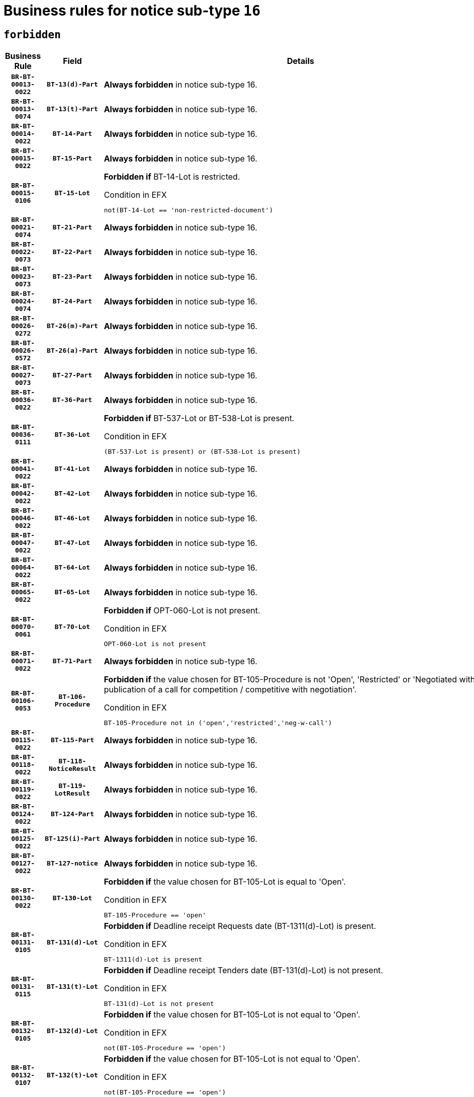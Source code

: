 = Business rules for notice sub-type `16`
:navtitle: Business Rules

== `forbidden`
[cols="<3,3,<6,>1", role="fixed-layout"]
|====
h| Business Rule h| Field h|Details h|Severity
h|`BR-BT-00013-0022`
h|`BT-13(d)-Part`
a|

*Always forbidden* in notice sub-type 16.
|`ERROR`
h|`BR-BT-00013-0074`
h|`BT-13(t)-Part`
a|

*Always forbidden* in notice sub-type 16.
|`ERROR`
h|`BR-BT-00014-0022`
h|`BT-14-Part`
a|

*Always forbidden* in notice sub-type 16.
|`ERROR`
h|`BR-BT-00015-0022`
h|`BT-15-Part`
a|

*Always forbidden* in notice sub-type 16.
|`ERROR`
h|`BR-BT-00015-0106`
h|`BT-15-Lot`
a|

*Forbidden if* BT-14-Lot is restricted.

.Condition in EFX
[source, EFX]
----
not(BT-14-Lot == 'non-restricted-document')
----
|`ERROR`
h|`BR-BT-00021-0074`
h|`BT-21-Part`
a|

*Always forbidden* in notice sub-type 16.
|`ERROR`
h|`BR-BT-00022-0073`
h|`BT-22-Part`
a|

*Always forbidden* in notice sub-type 16.
|`ERROR`
h|`BR-BT-00023-0073`
h|`BT-23-Part`
a|

*Always forbidden* in notice sub-type 16.
|`ERROR`
h|`BR-BT-00024-0074`
h|`BT-24-Part`
a|

*Always forbidden* in notice sub-type 16.
|`ERROR`
h|`BR-BT-00026-0272`
h|`BT-26(m)-Part`
a|

*Always forbidden* in notice sub-type 16.
|`ERROR`
h|`BR-BT-00026-0572`
h|`BT-26(a)-Part`
a|

*Always forbidden* in notice sub-type 16.
|`ERROR`
h|`BR-BT-00027-0073`
h|`BT-27-Part`
a|

*Always forbidden* in notice sub-type 16.
|`ERROR`
h|`BR-BT-00036-0022`
h|`BT-36-Part`
a|

*Always forbidden* in notice sub-type 16.
|`ERROR`
h|`BR-BT-00036-0111`
h|`BT-36-Lot`
a|

*Forbidden if* BT-537-Lot or BT-538-Lot is present.

.Condition in EFX
[source, EFX]
----
(BT-537-Lot is present) or (BT-538-Lot is present)
----
|`ERROR`
h|`BR-BT-00041-0022`
h|`BT-41-Lot`
a|

*Always forbidden* in notice sub-type 16.
|`ERROR`
h|`BR-BT-00042-0022`
h|`BT-42-Lot`
a|

*Always forbidden* in notice sub-type 16.
|`ERROR`
h|`BR-BT-00046-0022`
h|`BT-46-Lot`
a|

*Always forbidden* in notice sub-type 16.
|`ERROR`
h|`BR-BT-00047-0022`
h|`BT-47-Lot`
a|

*Always forbidden* in notice sub-type 16.
|`ERROR`
h|`BR-BT-00064-0022`
h|`BT-64-Lot`
a|

*Always forbidden* in notice sub-type 16.
|`ERROR`
h|`BR-BT-00065-0022`
h|`BT-65-Lot`
a|

*Always forbidden* in notice sub-type 16.
|`ERROR`
h|`BR-BT-00070-0061`
h|`BT-70-Lot`
a|

*Forbidden if* OPT-060-Lot is not present.

.Condition in EFX
[source, EFX]
----
OPT-060-Lot is not present
----
|`ERROR`
h|`BR-BT-00071-0022`
h|`BT-71-Part`
a|

*Always forbidden* in notice sub-type 16.
|`ERROR`
h|`BR-BT-00106-0053`
h|`BT-106-Procedure`
a|

*Forbidden if* the value chosen for BT-105-Procedure is not 'Open', 'Restricted' or 'Negotiated with prior publication of a call for competition / competitive with negotiation'.

.Condition in EFX
[source, EFX]
----
BT-105-Procedure not in ('open','restricted','neg-w-call')
----
|`ERROR`
h|`BR-BT-00115-0022`
h|`BT-115-Part`
a|

*Always forbidden* in notice sub-type 16.
|`ERROR`
h|`BR-BT-00118-0022`
h|`BT-118-NoticeResult`
a|

*Always forbidden* in notice sub-type 16.
|`ERROR`
h|`BR-BT-00119-0022`
h|`BT-119-LotResult`
a|

*Always forbidden* in notice sub-type 16.
|`ERROR`
h|`BR-BT-00124-0022`
h|`BT-124-Part`
a|

*Always forbidden* in notice sub-type 16.
|`ERROR`
h|`BR-BT-00125-0022`
h|`BT-125(i)-Part`
a|

*Always forbidden* in notice sub-type 16.
|`ERROR`
h|`BR-BT-00127-0022`
h|`BT-127-notice`
a|

*Always forbidden* in notice sub-type 16.
|`ERROR`
h|`BR-BT-00130-0022`
h|`BT-130-Lot`
a|

*Forbidden if* the value chosen for BT-105-Lot is equal to 'Open'.

.Condition in EFX
[source, EFX]
----
BT-105-Procedure == 'open'
----
|`ERROR`
h|`BR-BT-00131-0105`
h|`BT-131(d)-Lot`
a|

*Forbidden if* Deadline receipt Requests date (BT-1311(d)-Lot) is present.

.Condition in EFX
[source, EFX]
----
BT-1311(d)-Lot is present
----
|`ERROR`
h|`BR-BT-00131-0115`
h|`BT-131(t)-Lot`
a|

*Forbidden if* Deadline receipt Tenders date (BT-131(d)-Lot) is not present.

.Condition in EFX
[source, EFX]
----
BT-131(d)-Lot is not present
----
|`ERROR`
h|`BR-BT-00132-0105`
h|`BT-132(d)-Lot`
a|

*Forbidden if* the value chosen for BT-105-Lot is not equal to 'Open'.

.Condition in EFX
[source, EFX]
----
not(BT-105-Procedure == 'open')
----
|`ERROR`
h|`BR-BT-00132-0107`
h|`BT-132(t)-Lot`
a|

*Forbidden if* the value chosen for BT-105-Lot is not equal to 'Open'.

.Condition in EFX
[source, EFX]
----
not(BT-105-Procedure == 'open')
----
|`ERROR`
h|`BR-BT-00135-0022`
h|`BT-135-Procedure`
a|

*Always forbidden* in notice sub-type 16.
|`ERROR`
h|`BR-BT-00136-0022`
h|`BT-136-Procedure`
a|

*Always forbidden* in notice sub-type 16.
|`ERROR`
h|`BR-BT-00137-0022`
h|`BT-137-Part`
a|

*Always forbidden* in notice sub-type 16.
|`ERROR`
h|`BR-BT-00142-0022`
h|`BT-142-LotResult`
a|

*Always forbidden* in notice sub-type 16.
|`ERROR`
h|`BR-BT-00144-0022`
h|`BT-144-LotResult`
a|

*Always forbidden* in notice sub-type 16.
|`ERROR`
h|`BR-BT-00145-0022`
h|`BT-145-Contract`
a|

*Always forbidden* in notice sub-type 16.
|`ERROR`
h|`BR-BT-00150-0022`
h|`BT-150-Contract`
a|

*Always forbidden* in notice sub-type 16.
|`ERROR`
h|`BR-BT-00151-0022`
h|`BT-151-Contract`
a|

*Always forbidden* in notice sub-type 16.
|`ERROR`
h|`BR-BT-00156-0022`
h|`BT-156-NoticeResult`
a|

*Always forbidden* in notice sub-type 16.
|`ERROR`
h|`BR-BT-00160-0022`
h|`BT-160-Tender`
a|

*Always forbidden* in notice sub-type 16.
|`ERROR`
h|`BR-BT-00161-0022`
h|`BT-161-NoticeResult`
a|

*Always forbidden* in notice sub-type 16.
|`ERROR`
h|`BR-BT-00162-0022`
h|`BT-162-Tender`
a|

*Always forbidden* in notice sub-type 16.
|`ERROR`
h|`BR-BT-00163-0022`
h|`BT-163-Tender`
a|

*Always forbidden* in notice sub-type 16.
|`ERROR`
h|`BR-BT-00165-0022`
h|`BT-165-Organization-Company`
a|

*Always forbidden* in notice sub-type 16.
|`ERROR`
h|`BR-BT-00171-0022`
h|`BT-171-Tender`
a|

*Always forbidden* in notice sub-type 16.
|`ERROR`
h|`BR-BT-00191-0022`
h|`BT-191-Tender`
a|

*Always forbidden* in notice sub-type 16.
|`ERROR`
h|`BR-BT-00193-0022`
h|`BT-193-Tender`
a|

*Always forbidden* in notice sub-type 16.
|`ERROR`
h|`BR-BT-00195-0022`
h|`BT-195(BT-118)-NoticeResult`
a|

*Always forbidden* in notice sub-type 16.
|`ERROR`
h|`BR-BT-00195-0073`
h|`BT-195(BT-161)-NoticeResult`
a|

*Always forbidden* in notice sub-type 16.
|`ERROR`
h|`BR-BT-00195-0124`
h|`BT-195(BT-556)-NoticeResult`
a|

*Always forbidden* in notice sub-type 16.
|`ERROR`
h|`BR-BT-00195-0175`
h|`BT-195(BT-156)-NoticeResult`
a|

*Always forbidden* in notice sub-type 16.
|`ERROR`
h|`BR-BT-00195-0226`
h|`BT-195(BT-142)-LotResult`
a|

*Always forbidden* in notice sub-type 16.
|`ERROR`
h|`BR-BT-00195-0276`
h|`BT-195(BT-710)-LotResult`
a|

*Always forbidden* in notice sub-type 16.
|`ERROR`
h|`BR-BT-00195-0327`
h|`BT-195(BT-711)-LotResult`
a|

*Always forbidden* in notice sub-type 16.
|`ERROR`
h|`BR-BT-00195-0378`
h|`BT-195(BT-709)-LotResult`
a|

*Always forbidden* in notice sub-type 16.
|`ERROR`
h|`BR-BT-00195-0429`
h|`BT-195(BT-712)-LotResult`
a|

*Always forbidden* in notice sub-type 16.
|`ERROR`
h|`BR-BT-00195-0479`
h|`BT-195(BT-144)-LotResult`
a|

*Always forbidden* in notice sub-type 16.
|`ERROR`
h|`BR-BT-00195-0529`
h|`BT-195(BT-760)-LotResult`
a|

*Always forbidden* in notice sub-type 16.
|`ERROR`
h|`BR-BT-00195-0580`
h|`BT-195(BT-759)-LotResult`
a|

*Always forbidden* in notice sub-type 16.
|`ERROR`
h|`BR-BT-00195-0631`
h|`BT-195(BT-171)-Tender`
a|

*Always forbidden* in notice sub-type 16.
|`ERROR`
h|`BR-BT-00195-0682`
h|`BT-195(BT-193)-Tender`
a|

*Always forbidden* in notice sub-type 16.
|`ERROR`
h|`BR-BT-00195-0733`
h|`BT-195(BT-720)-Tender`
a|

*Always forbidden* in notice sub-type 16.
|`ERROR`
h|`BR-BT-00195-0784`
h|`BT-195(BT-162)-Tender`
a|

*Always forbidden* in notice sub-type 16.
|`ERROR`
h|`BR-BT-00195-0835`
h|`BT-195(BT-160)-Tender`
a|

*Always forbidden* in notice sub-type 16.
|`ERROR`
h|`BR-BT-00195-0886`
h|`BT-195(BT-163)-Tender`
a|

*Always forbidden* in notice sub-type 16.
|`ERROR`
h|`BR-BT-00195-0937`
h|`BT-195(BT-191)-Tender`
a|

*Always forbidden* in notice sub-type 16.
|`ERROR`
h|`BR-BT-00195-0988`
h|`BT-195(BT-553)-Tender`
a|

*Always forbidden* in notice sub-type 16.
|`ERROR`
h|`BR-BT-00195-1039`
h|`BT-195(BT-554)-Tender`
a|

*Always forbidden* in notice sub-type 16.
|`ERROR`
h|`BR-BT-00195-1090`
h|`BT-195(BT-555)-Tender`
a|

*Always forbidden* in notice sub-type 16.
|`ERROR`
h|`BR-BT-00195-1141`
h|`BT-195(BT-773)-Tender`
a|

*Always forbidden* in notice sub-type 16.
|`ERROR`
h|`BR-BT-00195-1192`
h|`BT-195(BT-731)-Tender`
a|

*Always forbidden* in notice sub-type 16.
|`ERROR`
h|`BR-BT-00195-1243`
h|`BT-195(BT-730)-Tender`
a|

*Always forbidden* in notice sub-type 16.
|`ERROR`
h|`BR-BT-00195-1447`
h|`BT-195(BT-09)-Procedure`
a|

*Always forbidden* in notice sub-type 16.
|`ERROR`
h|`BR-BT-00195-1498`
h|`BT-195(BT-105)-Procedure`
a|

*Always forbidden* in notice sub-type 16.
|`ERROR`
h|`BR-BT-00195-1549`
h|`BT-195(BT-88)-Procedure`
a|

*Always forbidden* in notice sub-type 16.
|`ERROR`
h|`BR-BT-00195-1600`
h|`BT-195(BT-106)-Procedure`
a|

*Always forbidden* in notice sub-type 16.
|`ERROR`
h|`BR-BT-00195-1651`
h|`BT-195(BT-1351)-Procedure`
a|

*Always forbidden* in notice sub-type 16.
|`ERROR`
h|`BR-BT-00195-1702`
h|`BT-195(BT-136)-Procedure`
a|

*Always forbidden* in notice sub-type 16.
|`ERROR`
h|`BR-BT-00195-1753`
h|`BT-195(BT-1252)-Procedure`
a|

*Always forbidden* in notice sub-type 16.
|`ERROR`
h|`BR-BT-00195-1804`
h|`BT-195(BT-135)-Procedure`
a|

*Always forbidden* in notice sub-type 16.
|`ERROR`
h|`BR-BT-00195-1855`
h|`BT-195(BT-733)-LotsGroup`
a|

*Always forbidden* in notice sub-type 16.
|`ERROR`
h|`BR-BT-00195-1906`
h|`BT-195(BT-543)-LotsGroup`
a|

*Always forbidden* in notice sub-type 16.
|`ERROR`
h|`BR-BT-00195-1957`
h|`BT-195(BT-5421)-LotsGroup`
a|

*Always forbidden* in notice sub-type 16.
|`ERROR`
h|`BR-BT-00195-2008`
h|`BT-195(BT-5422)-LotsGroup`
a|

*Always forbidden* in notice sub-type 16.
|`ERROR`
h|`BR-BT-00195-2059`
h|`BT-195(BT-5423)-LotsGroup`
a|

*Always forbidden* in notice sub-type 16.
|`ERROR`
h|`BR-BT-00195-2161`
h|`BT-195(BT-734)-LotsGroup`
a|

*Always forbidden* in notice sub-type 16.
|`ERROR`
h|`BR-BT-00195-2212`
h|`BT-195(BT-539)-LotsGroup`
a|

*Always forbidden* in notice sub-type 16.
|`ERROR`
h|`BR-BT-00195-2263`
h|`BT-195(BT-540)-LotsGroup`
a|

*Always forbidden* in notice sub-type 16.
|`ERROR`
h|`BR-BT-00195-2314`
h|`BT-195(BT-733)-Lot`
a|

*Always forbidden* in notice sub-type 16.
|`ERROR`
h|`BR-BT-00195-2365`
h|`BT-195(BT-543)-Lot`
a|

*Always forbidden* in notice sub-type 16.
|`ERROR`
h|`BR-BT-00195-2416`
h|`BT-195(BT-5421)-Lot`
a|

*Always forbidden* in notice sub-type 16.
|`ERROR`
h|`BR-BT-00195-2467`
h|`BT-195(BT-5422)-Lot`
a|

*Always forbidden* in notice sub-type 16.
|`ERROR`
h|`BR-BT-00195-2518`
h|`BT-195(BT-5423)-Lot`
a|

*Always forbidden* in notice sub-type 16.
|`ERROR`
h|`BR-BT-00195-2620`
h|`BT-195(BT-734)-Lot`
a|

*Always forbidden* in notice sub-type 16.
|`ERROR`
h|`BR-BT-00195-2671`
h|`BT-195(BT-539)-Lot`
a|

*Always forbidden* in notice sub-type 16.
|`ERROR`
h|`BR-BT-00195-2722`
h|`BT-195(BT-540)-Lot`
a|

*Always forbidden* in notice sub-type 16.
|`ERROR`
h|`BR-BT-00195-2826`
h|`BT-195(BT-635)-LotResult`
a|

*Always forbidden* in notice sub-type 16.
|`ERROR`
h|`BR-BT-00195-2876`
h|`BT-195(BT-636)-LotResult`
a|

*Always forbidden* in notice sub-type 16.
|`ERROR`
h|`BR-BT-00195-2980`
h|`BT-195(BT-1118)-NoticeResult`
a|

*Always forbidden* in notice sub-type 16.
|`ERROR`
h|`BR-BT-00195-3032`
h|`BT-195(BT-1561)-NoticeResult`
a|

*Always forbidden* in notice sub-type 16.
|`ERROR`
h|`BR-BT-00195-3086`
h|`BT-195(BT-660)-LotResult`
a|

*Always forbidden* in notice sub-type 16.
|`ERROR`
h|`BR-BT-00195-3221`
h|`BT-195(BT-541)-LotsGroup-Weight`
a|

*Always forbidden* in notice sub-type 16.
|`ERROR`
h|`BR-BT-00195-3271`
h|`BT-195(BT-541)-Lot-Weight`
a|

*Always forbidden* in notice sub-type 16.
|`ERROR`
h|`BR-BT-00195-3321`
h|`BT-195(BT-541)-LotsGroup-Fixed`
a|

*Always forbidden* in notice sub-type 16.
|`ERROR`
h|`BR-BT-00195-3371`
h|`BT-195(BT-541)-Lot-Fixed`
a|

*Always forbidden* in notice sub-type 16.
|`ERROR`
h|`BR-BT-00195-3421`
h|`BT-195(BT-541)-LotsGroup-Threshold`
a|

*Always forbidden* in notice sub-type 16.
|`ERROR`
h|`BR-BT-00195-3471`
h|`BT-195(BT-541)-Lot-Threshold`
a|

*Always forbidden* in notice sub-type 16.
|`ERROR`
h|`BR-BT-00196-0022`
h|`BT-196(BT-118)-NoticeResult`
a|

*Always forbidden* in notice sub-type 16.
|`ERROR`
h|`BR-BT-00196-0074`
h|`BT-196(BT-161)-NoticeResult`
a|

*Always forbidden* in notice sub-type 16.
|`ERROR`
h|`BR-BT-00196-0126`
h|`BT-196(BT-556)-NoticeResult`
a|

*Always forbidden* in notice sub-type 16.
|`ERROR`
h|`BR-BT-00196-0178`
h|`BT-196(BT-156)-NoticeResult`
a|

*Always forbidden* in notice sub-type 16.
|`ERROR`
h|`BR-BT-00196-0230`
h|`BT-196(BT-142)-LotResult`
a|

*Always forbidden* in notice sub-type 16.
|`ERROR`
h|`BR-BT-00196-0282`
h|`BT-196(BT-710)-LotResult`
a|

*Always forbidden* in notice sub-type 16.
|`ERROR`
h|`BR-BT-00196-0334`
h|`BT-196(BT-711)-LotResult`
a|

*Always forbidden* in notice sub-type 16.
|`ERROR`
h|`BR-BT-00196-0386`
h|`BT-196(BT-709)-LotResult`
a|

*Always forbidden* in notice sub-type 16.
|`ERROR`
h|`BR-BT-00196-0438`
h|`BT-196(BT-712)-LotResult`
a|

*Always forbidden* in notice sub-type 16.
|`ERROR`
h|`BR-BT-00196-0490`
h|`BT-196(BT-144)-LotResult`
a|

*Always forbidden* in notice sub-type 16.
|`ERROR`
h|`BR-BT-00196-0542`
h|`BT-196(BT-760)-LotResult`
a|

*Always forbidden* in notice sub-type 16.
|`ERROR`
h|`BR-BT-00196-0594`
h|`BT-196(BT-759)-LotResult`
a|

*Always forbidden* in notice sub-type 16.
|`ERROR`
h|`BR-BT-00196-0646`
h|`BT-196(BT-171)-Tender`
a|

*Always forbidden* in notice sub-type 16.
|`ERROR`
h|`BR-BT-00196-0698`
h|`BT-196(BT-193)-Tender`
a|

*Always forbidden* in notice sub-type 16.
|`ERROR`
h|`BR-BT-00196-0750`
h|`BT-196(BT-720)-Tender`
a|

*Always forbidden* in notice sub-type 16.
|`ERROR`
h|`BR-BT-00196-0802`
h|`BT-196(BT-162)-Tender`
a|

*Always forbidden* in notice sub-type 16.
|`ERROR`
h|`BR-BT-00196-0854`
h|`BT-196(BT-160)-Tender`
a|

*Always forbidden* in notice sub-type 16.
|`ERROR`
h|`BR-BT-00196-0906`
h|`BT-196(BT-163)-Tender`
a|

*Always forbidden* in notice sub-type 16.
|`ERROR`
h|`BR-BT-00196-0958`
h|`BT-196(BT-191)-Tender`
a|

*Always forbidden* in notice sub-type 16.
|`ERROR`
h|`BR-BT-00196-1010`
h|`BT-196(BT-553)-Tender`
a|

*Always forbidden* in notice sub-type 16.
|`ERROR`
h|`BR-BT-00196-1062`
h|`BT-196(BT-554)-Tender`
a|

*Always forbidden* in notice sub-type 16.
|`ERROR`
h|`BR-BT-00196-1114`
h|`BT-196(BT-555)-Tender`
a|

*Always forbidden* in notice sub-type 16.
|`ERROR`
h|`BR-BT-00196-1166`
h|`BT-196(BT-773)-Tender`
a|

*Always forbidden* in notice sub-type 16.
|`ERROR`
h|`BR-BT-00196-1218`
h|`BT-196(BT-731)-Tender`
a|

*Always forbidden* in notice sub-type 16.
|`ERROR`
h|`BR-BT-00196-1270`
h|`BT-196(BT-730)-Tender`
a|

*Always forbidden* in notice sub-type 16.
|`ERROR`
h|`BR-BT-00196-1478`
h|`BT-196(BT-09)-Procedure`
a|

*Always forbidden* in notice sub-type 16.
|`ERROR`
h|`BR-BT-00196-1530`
h|`BT-196(BT-105)-Procedure`
a|

*Always forbidden* in notice sub-type 16.
|`ERROR`
h|`BR-BT-00196-1582`
h|`BT-196(BT-88)-Procedure`
a|

*Always forbidden* in notice sub-type 16.
|`ERROR`
h|`BR-BT-00196-1634`
h|`BT-196(BT-106)-Procedure`
a|

*Always forbidden* in notice sub-type 16.
|`ERROR`
h|`BR-BT-00196-1686`
h|`BT-196(BT-1351)-Procedure`
a|

*Always forbidden* in notice sub-type 16.
|`ERROR`
h|`BR-BT-00196-1738`
h|`BT-196(BT-136)-Procedure`
a|

*Always forbidden* in notice sub-type 16.
|`ERROR`
h|`BR-BT-00196-1790`
h|`BT-196(BT-1252)-Procedure`
a|

*Always forbidden* in notice sub-type 16.
|`ERROR`
h|`BR-BT-00196-1842`
h|`BT-196(BT-135)-Procedure`
a|

*Always forbidden* in notice sub-type 16.
|`ERROR`
h|`BR-BT-00196-1894`
h|`BT-196(BT-733)-LotsGroup`
a|

*Always forbidden* in notice sub-type 16.
|`ERROR`
h|`BR-BT-00196-1946`
h|`BT-196(BT-543)-LotsGroup`
a|

*Always forbidden* in notice sub-type 16.
|`ERROR`
h|`BR-BT-00196-1998`
h|`BT-196(BT-5421)-LotsGroup`
a|

*Always forbidden* in notice sub-type 16.
|`ERROR`
h|`BR-BT-00196-2050`
h|`BT-196(BT-5422)-LotsGroup`
a|

*Always forbidden* in notice sub-type 16.
|`ERROR`
h|`BR-BT-00196-2102`
h|`BT-196(BT-5423)-LotsGroup`
a|

*Always forbidden* in notice sub-type 16.
|`ERROR`
h|`BR-BT-00196-2206`
h|`BT-196(BT-734)-LotsGroup`
a|

*Always forbidden* in notice sub-type 16.
|`ERROR`
h|`BR-BT-00196-2258`
h|`BT-196(BT-539)-LotsGroup`
a|

*Always forbidden* in notice sub-type 16.
|`ERROR`
h|`BR-BT-00196-2310`
h|`BT-196(BT-540)-LotsGroup`
a|

*Always forbidden* in notice sub-type 16.
|`ERROR`
h|`BR-BT-00196-2362`
h|`BT-196(BT-733)-Lot`
a|

*Always forbidden* in notice sub-type 16.
|`ERROR`
h|`BR-BT-00196-2414`
h|`BT-196(BT-543)-Lot`
a|

*Always forbidden* in notice sub-type 16.
|`ERROR`
h|`BR-BT-00196-2466`
h|`BT-196(BT-5421)-Lot`
a|

*Always forbidden* in notice sub-type 16.
|`ERROR`
h|`BR-BT-00196-2518`
h|`BT-196(BT-5422)-Lot`
a|

*Always forbidden* in notice sub-type 16.
|`ERROR`
h|`BR-BT-00196-2570`
h|`BT-196(BT-5423)-Lot`
a|

*Always forbidden* in notice sub-type 16.
|`ERROR`
h|`BR-BT-00196-2674`
h|`BT-196(BT-734)-Lot`
a|

*Always forbidden* in notice sub-type 16.
|`ERROR`
h|`BR-BT-00196-2726`
h|`BT-196(BT-539)-Lot`
a|

*Always forbidden* in notice sub-type 16.
|`ERROR`
h|`BR-BT-00196-2778`
h|`BT-196(BT-540)-Lot`
a|

*Always forbidden* in notice sub-type 16.
|`ERROR`
h|`BR-BT-00196-3545`
h|`BT-196(BT-635)-LotResult`
a|

*Always forbidden* in notice sub-type 16.
|`ERROR`
h|`BR-BT-00196-3595`
h|`BT-196(BT-636)-LotResult`
a|

*Always forbidden* in notice sub-type 16.
|`ERROR`
h|`BR-BT-00196-3673`
h|`BT-196(BT-1118)-NoticeResult`
a|

*Always forbidden* in notice sub-type 16.
|`ERROR`
h|`BR-BT-00196-3733`
h|`BT-196(BT-1561)-NoticeResult`
a|

*Always forbidden* in notice sub-type 16.
|`ERROR`
h|`BR-BT-00196-4092`
h|`BT-196(BT-660)-LotResult`
a|

*Always forbidden* in notice sub-type 16.
|`ERROR`
h|`BR-BT-00196-4221`
h|`BT-196(BT-541)-LotsGroup-Weight`
a|

*Always forbidden* in notice sub-type 16.
|`ERROR`
h|`BR-BT-00196-4266`
h|`BT-196(BT-541)-Lot-Weight`
a|

*Always forbidden* in notice sub-type 16.
|`ERROR`
h|`BR-BT-00196-4321`
h|`BT-196(BT-541)-LotsGroup-Fixed`
a|

*Always forbidden* in notice sub-type 16.
|`ERROR`
h|`BR-BT-00196-4366`
h|`BT-196(BT-541)-Lot-Fixed`
a|

*Always forbidden* in notice sub-type 16.
|`ERROR`
h|`BR-BT-00196-4421`
h|`BT-196(BT-541)-LotsGroup-Threshold`
a|

*Always forbidden* in notice sub-type 16.
|`ERROR`
h|`BR-BT-00196-4466`
h|`BT-196(BT-541)-Lot-Threshold`
a|

*Always forbidden* in notice sub-type 16.
|`ERROR`
h|`BR-BT-00197-0022`
h|`BT-197(BT-118)-NoticeResult`
a|

*Always forbidden* in notice sub-type 16.
|`ERROR`
h|`BR-BT-00197-0073`
h|`BT-197(BT-161)-NoticeResult`
a|

*Always forbidden* in notice sub-type 16.
|`ERROR`
h|`BR-BT-00197-0124`
h|`BT-197(BT-556)-NoticeResult`
a|

*Always forbidden* in notice sub-type 16.
|`ERROR`
h|`BR-BT-00197-0175`
h|`BT-197(BT-156)-NoticeResult`
a|

*Always forbidden* in notice sub-type 16.
|`ERROR`
h|`BR-BT-00197-0226`
h|`BT-197(BT-142)-LotResult`
a|

*Always forbidden* in notice sub-type 16.
|`ERROR`
h|`BR-BT-00197-0277`
h|`BT-197(BT-710)-LotResult`
a|

*Always forbidden* in notice sub-type 16.
|`ERROR`
h|`BR-BT-00197-0328`
h|`BT-197(BT-711)-LotResult`
a|

*Always forbidden* in notice sub-type 16.
|`ERROR`
h|`BR-BT-00197-0379`
h|`BT-197(BT-709)-LotResult`
a|

*Always forbidden* in notice sub-type 16.
|`ERROR`
h|`BR-BT-00197-0430`
h|`BT-197(BT-712)-LotResult`
a|

*Always forbidden* in notice sub-type 16.
|`ERROR`
h|`BR-BT-00197-0481`
h|`BT-197(BT-144)-LotResult`
a|

*Always forbidden* in notice sub-type 16.
|`ERROR`
h|`BR-BT-00197-0532`
h|`BT-197(BT-760)-LotResult`
a|

*Always forbidden* in notice sub-type 16.
|`ERROR`
h|`BR-BT-00197-0583`
h|`BT-197(BT-759)-LotResult`
a|

*Always forbidden* in notice sub-type 16.
|`ERROR`
h|`BR-BT-00197-0634`
h|`BT-197(BT-171)-Tender`
a|

*Always forbidden* in notice sub-type 16.
|`ERROR`
h|`BR-BT-00197-0685`
h|`BT-197(BT-193)-Tender`
a|

*Always forbidden* in notice sub-type 16.
|`ERROR`
h|`BR-BT-00197-0736`
h|`BT-197(BT-720)-Tender`
a|

*Always forbidden* in notice sub-type 16.
|`ERROR`
h|`BR-BT-00197-0787`
h|`BT-197(BT-162)-Tender`
a|

*Always forbidden* in notice sub-type 16.
|`ERROR`
h|`BR-BT-00197-0838`
h|`BT-197(BT-160)-Tender`
a|

*Always forbidden* in notice sub-type 16.
|`ERROR`
h|`BR-BT-00197-0889`
h|`BT-197(BT-163)-Tender`
a|

*Always forbidden* in notice sub-type 16.
|`ERROR`
h|`BR-BT-00197-0940`
h|`BT-197(BT-191)-Tender`
a|

*Always forbidden* in notice sub-type 16.
|`ERROR`
h|`BR-BT-00197-0991`
h|`BT-197(BT-553)-Tender`
a|

*Always forbidden* in notice sub-type 16.
|`ERROR`
h|`BR-BT-00197-1042`
h|`BT-197(BT-554)-Tender`
a|

*Always forbidden* in notice sub-type 16.
|`ERROR`
h|`BR-BT-00197-1093`
h|`BT-197(BT-555)-Tender`
a|

*Always forbidden* in notice sub-type 16.
|`ERROR`
h|`BR-BT-00197-1144`
h|`BT-197(BT-773)-Tender`
a|

*Always forbidden* in notice sub-type 16.
|`ERROR`
h|`BR-BT-00197-1195`
h|`BT-197(BT-731)-Tender`
a|

*Always forbidden* in notice sub-type 16.
|`ERROR`
h|`BR-BT-00197-1246`
h|`BT-197(BT-730)-Tender`
a|

*Always forbidden* in notice sub-type 16.
|`ERROR`
h|`BR-BT-00197-1450`
h|`BT-197(BT-09)-Procedure`
a|

*Always forbidden* in notice sub-type 16.
|`ERROR`
h|`BR-BT-00197-1501`
h|`BT-197(BT-105)-Procedure`
a|

*Always forbidden* in notice sub-type 16.
|`ERROR`
h|`BR-BT-00197-1552`
h|`BT-197(BT-88)-Procedure`
a|

*Always forbidden* in notice sub-type 16.
|`ERROR`
h|`BR-BT-00197-1603`
h|`BT-197(BT-106)-Procedure`
a|

*Always forbidden* in notice sub-type 16.
|`ERROR`
h|`BR-BT-00197-1654`
h|`BT-197(BT-1351)-Procedure`
a|

*Always forbidden* in notice sub-type 16.
|`ERROR`
h|`BR-BT-00197-1705`
h|`BT-197(BT-136)-Procedure`
a|

*Always forbidden* in notice sub-type 16.
|`ERROR`
h|`BR-BT-00197-1756`
h|`BT-197(BT-1252)-Procedure`
a|

*Always forbidden* in notice sub-type 16.
|`ERROR`
h|`BR-BT-00197-1807`
h|`BT-197(BT-135)-Procedure`
a|

*Always forbidden* in notice sub-type 16.
|`ERROR`
h|`BR-BT-00197-1858`
h|`BT-197(BT-733)-LotsGroup`
a|

*Always forbidden* in notice sub-type 16.
|`ERROR`
h|`BR-BT-00197-1909`
h|`BT-197(BT-543)-LotsGroup`
a|

*Always forbidden* in notice sub-type 16.
|`ERROR`
h|`BR-BT-00197-1960`
h|`BT-197(BT-5421)-LotsGroup`
a|

*Always forbidden* in notice sub-type 16.
|`ERROR`
h|`BR-BT-00197-2011`
h|`BT-197(BT-5422)-LotsGroup`
a|

*Always forbidden* in notice sub-type 16.
|`ERROR`
h|`BR-BT-00197-2062`
h|`BT-197(BT-5423)-LotsGroup`
a|

*Always forbidden* in notice sub-type 16.
|`ERROR`
h|`BR-BT-00197-2164`
h|`BT-197(BT-734)-LotsGroup`
a|

*Always forbidden* in notice sub-type 16.
|`ERROR`
h|`BR-BT-00197-2215`
h|`BT-197(BT-539)-LotsGroup`
a|

*Always forbidden* in notice sub-type 16.
|`ERROR`
h|`BR-BT-00197-2266`
h|`BT-197(BT-540)-LotsGroup`
a|

*Always forbidden* in notice sub-type 16.
|`ERROR`
h|`BR-BT-00197-2317`
h|`BT-197(BT-733)-Lot`
a|

*Always forbidden* in notice sub-type 16.
|`ERROR`
h|`BR-BT-00197-2368`
h|`BT-197(BT-543)-Lot`
a|

*Always forbidden* in notice sub-type 16.
|`ERROR`
h|`BR-BT-00197-2419`
h|`BT-197(BT-5421)-Lot`
a|

*Always forbidden* in notice sub-type 16.
|`ERROR`
h|`BR-BT-00197-2470`
h|`BT-197(BT-5422)-Lot`
a|

*Always forbidden* in notice sub-type 16.
|`ERROR`
h|`BR-BT-00197-2521`
h|`BT-197(BT-5423)-Lot`
a|

*Always forbidden* in notice sub-type 16.
|`ERROR`
h|`BR-BT-00197-2623`
h|`BT-197(BT-734)-Lot`
a|

*Always forbidden* in notice sub-type 16.
|`ERROR`
h|`BR-BT-00197-2674`
h|`BT-197(BT-539)-Lot`
a|

*Always forbidden* in notice sub-type 16.
|`ERROR`
h|`BR-BT-00197-2725`
h|`BT-197(BT-540)-Lot`
a|

*Always forbidden* in notice sub-type 16.
|`ERROR`
h|`BR-BT-00197-3547`
h|`BT-197(BT-635)-LotResult`
a|

*Always forbidden* in notice sub-type 16.
|`ERROR`
h|`BR-BT-00197-3597`
h|`BT-197(BT-636)-LotResult`
a|

*Always forbidden* in notice sub-type 16.
|`ERROR`
h|`BR-BT-00197-3675`
h|`BT-197(BT-1118)-NoticeResult`
a|

*Always forbidden* in notice sub-type 16.
|`ERROR`
h|`BR-BT-00197-3736`
h|`BT-197(BT-1561)-NoticeResult`
a|

*Always forbidden* in notice sub-type 16.
|`ERROR`
h|`BR-BT-00197-4098`
h|`BT-197(BT-660)-LotResult`
a|

*Always forbidden* in notice sub-type 16.
|`ERROR`
h|`BR-BT-00197-4221`
h|`BT-197(BT-541)-LotsGroup-Weight`
a|

*Always forbidden* in notice sub-type 16.
|`ERROR`
h|`BR-BT-00197-4266`
h|`BT-197(BT-541)-Lot-Weight`
a|

*Always forbidden* in notice sub-type 16.
|`ERROR`
h|`BR-BT-00198-0022`
h|`BT-198(BT-118)-NoticeResult`
a|

*Always forbidden* in notice sub-type 16.
|`ERROR`
h|`BR-BT-00198-0074`
h|`BT-198(BT-161)-NoticeResult`
a|

*Always forbidden* in notice sub-type 16.
|`ERROR`
h|`BR-BT-00198-0126`
h|`BT-198(BT-556)-NoticeResult`
a|

*Always forbidden* in notice sub-type 16.
|`ERROR`
h|`BR-BT-00198-0178`
h|`BT-198(BT-156)-NoticeResult`
a|

*Always forbidden* in notice sub-type 16.
|`ERROR`
h|`BR-BT-00198-0230`
h|`BT-198(BT-142)-LotResult`
a|

*Always forbidden* in notice sub-type 16.
|`ERROR`
h|`BR-BT-00198-0282`
h|`BT-198(BT-710)-LotResult`
a|

*Always forbidden* in notice sub-type 16.
|`ERROR`
h|`BR-BT-00198-0334`
h|`BT-198(BT-711)-LotResult`
a|

*Always forbidden* in notice sub-type 16.
|`ERROR`
h|`BR-BT-00198-0386`
h|`BT-198(BT-709)-LotResult`
a|

*Always forbidden* in notice sub-type 16.
|`ERROR`
h|`BR-BT-00198-0438`
h|`BT-198(BT-712)-LotResult`
a|

*Always forbidden* in notice sub-type 16.
|`ERROR`
h|`BR-BT-00198-0490`
h|`BT-198(BT-144)-LotResult`
a|

*Always forbidden* in notice sub-type 16.
|`ERROR`
h|`BR-BT-00198-0542`
h|`BT-198(BT-760)-LotResult`
a|

*Always forbidden* in notice sub-type 16.
|`ERROR`
h|`BR-BT-00198-0594`
h|`BT-198(BT-759)-LotResult`
a|

*Always forbidden* in notice sub-type 16.
|`ERROR`
h|`BR-BT-00198-0646`
h|`BT-198(BT-171)-Tender`
a|

*Always forbidden* in notice sub-type 16.
|`ERROR`
h|`BR-BT-00198-0698`
h|`BT-198(BT-193)-Tender`
a|

*Always forbidden* in notice sub-type 16.
|`ERROR`
h|`BR-BT-00198-0750`
h|`BT-198(BT-720)-Tender`
a|

*Always forbidden* in notice sub-type 16.
|`ERROR`
h|`BR-BT-00198-0802`
h|`BT-198(BT-162)-Tender`
a|

*Always forbidden* in notice sub-type 16.
|`ERROR`
h|`BR-BT-00198-0854`
h|`BT-198(BT-160)-Tender`
a|

*Always forbidden* in notice sub-type 16.
|`ERROR`
h|`BR-BT-00198-0906`
h|`BT-198(BT-163)-Tender`
a|

*Always forbidden* in notice sub-type 16.
|`ERROR`
h|`BR-BT-00198-0958`
h|`BT-198(BT-191)-Tender`
a|

*Always forbidden* in notice sub-type 16.
|`ERROR`
h|`BR-BT-00198-1010`
h|`BT-198(BT-553)-Tender`
a|

*Always forbidden* in notice sub-type 16.
|`ERROR`
h|`BR-BT-00198-1062`
h|`BT-198(BT-554)-Tender`
a|

*Always forbidden* in notice sub-type 16.
|`ERROR`
h|`BR-BT-00198-1114`
h|`BT-198(BT-555)-Tender`
a|

*Always forbidden* in notice sub-type 16.
|`ERROR`
h|`BR-BT-00198-1166`
h|`BT-198(BT-773)-Tender`
a|

*Always forbidden* in notice sub-type 16.
|`ERROR`
h|`BR-BT-00198-1218`
h|`BT-198(BT-731)-Tender`
a|

*Always forbidden* in notice sub-type 16.
|`ERROR`
h|`BR-BT-00198-1270`
h|`BT-198(BT-730)-Tender`
a|

*Always forbidden* in notice sub-type 16.
|`ERROR`
h|`BR-BT-00198-1478`
h|`BT-198(BT-09)-Procedure`
a|

*Always forbidden* in notice sub-type 16.
|`ERROR`
h|`BR-BT-00198-1530`
h|`BT-198(BT-105)-Procedure`
a|

*Always forbidden* in notice sub-type 16.
|`ERROR`
h|`BR-BT-00198-1582`
h|`BT-198(BT-88)-Procedure`
a|

*Always forbidden* in notice sub-type 16.
|`ERROR`
h|`BR-BT-00198-1634`
h|`BT-198(BT-106)-Procedure`
a|

*Always forbidden* in notice sub-type 16.
|`ERROR`
h|`BR-BT-00198-1686`
h|`BT-198(BT-1351)-Procedure`
a|

*Always forbidden* in notice sub-type 16.
|`ERROR`
h|`BR-BT-00198-1738`
h|`BT-198(BT-136)-Procedure`
a|

*Always forbidden* in notice sub-type 16.
|`ERROR`
h|`BR-BT-00198-1790`
h|`BT-198(BT-1252)-Procedure`
a|

*Always forbidden* in notice sub-type 16.
|`ERROR`
h|`BR-BT-00198-1842`
h|`BT-198(BT-135)-Procedure`
a|

*Always forbidden* in notice sub-type 16.
|`ERROR`
h|`BR-BT-00198-1894`
h|`BT-198(BT-733)-LotsGroup`
a|

*Always forbidden* in notice sub-type 16.
|`ERROR`
h|`BR-BT-00198-1946`
h|`BT-198(BT-543)-LotsGroup`
a|

*Always forbidden* in notice sub-type 16.
|`ERROR`
h|`BR-BT-00198-1998`
h|`BT-198(BT-5421)-LotsGroup`
a|

*Always forbidden* in notice sub-type 16.
|`ERROR`
h|`BR-BT-00198-2050`
h|`BT-198(BT-5422)-LotsGroup`
a|

*Always forbidden* in notice sub-type 16.
|`ERROR`
h|`BR-BT-00198-2102`
h|`BT-198(BT-5423)-LotsGroup`
a|

*Always forbidden* in notice sub-type 16.
|`ERROR`
h|`BR-BT-00198-2206`
h|`BT-198(BT-734)-LotsGroup`
a|

*Always forbidden* in notice sub-type 16.
|`ERROR`
h|`BR-BT-00198-2258`
h|`BT-198(BT-539)-LotsGroup`
a|

*Always forbidden* in notice sub-type 16.
|`ERROR`
h|`BR-BT-00198-2310`
h|`BT-198(BT-540)-LotsGroup`
a|

*Always forbidden* in notice sub-type 16.
|`ERROR`
h|`BR-BT-00198-2362`
h|`BT-198(BT-733)-Lot`
a|

*Always forbidden* in notice sub-type 16.
|`ERROR`
h|`BR-BT-00198-2414`
h|`BT-198(BT-543)-Lot`
a|

*Always forbidden* in notice sub-type 16.
|`ERROR`
h|`BR-BT-00198-2466`
h|`BT-198(BT-5421)-Lot`
a|

*Always forbidden* in notice sub-type 16.
|`ERROR`
h|`BR-BT-00198-2518`
h|`BT-198(BT-5422)-Lot`
a|

*Always forbidden* in notice sub-type 16.
|`ERROR`
h|`BR-BT-00198-2570`
h|`BT-198(BT-5423)-Lot`
a|

*Always forbidden* in notice sub-type 16.
|`ERROR`
h|`BR-BT-00198-2674`
h|`BT-198(BT-734)-Lot`
a|

*Always forbidden* in notice sub-type 16.
|`ERROR`
h|`BR-BT-00198-2726`
h|`BT-198(BT-539)-Lot`
a|

*Always forbidden* in notice sub-type 16.
|`ERROR`
h|`BR-BT-00198-2778`
h|`BT-198(BT-540)-Lot`
a|

*Always forbidden* in notice sub-type 16.
|`ERROR`
h|`BR-BT-00198-4123`
h|`BT-198(BT-635)-LotResult`
a|

*Always forbidden* in notice sub-type 16.
|`ERROR`
h|`BR-BT-00198-4173`
h|`BT-198(BT-636)-LotResult`
a|

*Always forbidden* in notice sub-type 16.
|`ERROR`
h|`BR-BT-00198-4251`
h|`BT-198(BT-1118)-NoticeResult`
a|

*Always forbidden* in notice sub-type 16.
|`ERROR`
h|`BR-BT-00198-4315`
h|`BT-198(BT-1561)-NoticeResult`
a|

*Always forbidden* in notice sub-type 16.
|`ERROR`
h|`BR-BT-00198-4678`
h|`BT-198(BT-660)-LotResult`
a|

*Always forbidden* in notice sub-type 16.
|`ERROR`
h|`BR-BT-00198-4821`
h|`BT-198(BT-541)-LotsGroup-Weight`
a|

*Always forbidden* in notice sub-type 16.
|`ERROR`
h|`BR-BT-00198-4866`
h|`BT-198(BT-541)-Lot-Weight`
a|

*Always forbidden* in notice sub-type 16.
|`ERROR`
h|`BR-BT-00198-4921`
h|`BT-198(BT-541)-LotsGroup-Fixed`
a|

*Always forbidden* in notice sub-type 16.
|`ERROR`
h|`BR-BT-00198-4966`
h|`BT-198(BT-541)-Lot-Fixed`
a|

*Always forbidden* in notice sub-type 16.
|`ERROR`
h|`BR-BT-00198-5021`
h|`BT-198(BT-541)-LotsGroup-Threshold`
a|

*Always forbidden* in notice sub-type 16.
|`ERROR`
h|`BR-BT-00198-5066`
h|`BT-198(BT-541)-Lot-Threshold`
a|

*Always forbidden* in notice sub-type 16.
|`ERROR`
h|`BR-BT-00200-0022`
h|`BT-200-Contract`
a|

*Always forbidden* in notice sub-type 16.
|`ERROR`
h|`BR-BT-00201-0022`
h|`BT-201-Contract`
a|

*Always forbidden* in notice sub-type 16.
|`ERROR`
h|`BR-BT-00202-0022`
h|`BT-202-Contract`
a|

*Always forbidden* in notice sub-type 16.
|`ERROR`
h|`BR-BT-00262-0072`
h|`BT-262-Part`
a|

*Always forbidden* in notice sub-type 16.
|`ERROR`
h|`BR-BT-00263-0072`
h|`BT-263-Part`
a|

*Always forbidden* in notice sub-type 16.
|`ERROR`
h|`BR-BT-00300-0074`
h|`BT-300-Part`
a|

*Always forbidden* in notice sub-type 16.
|`ERROR`
h|`BR-BT-00500-0126`
h|`BT-500-UBO`
a|

*Always forbidden* in notice sub-type 16.
|`ERROR`
h|`BR-BT-00500-0177`
h|`BT-500-Business`
a|

*Always forbidden* in notice sub-type 16.
|`ERROR`
h|`BR-BT-00501-0072`
h|`BT-501-Business-National`
a|

*Always forbidden* in notice sub-type 16.
|`ERROR`
h|`BR-BT-00501-0228`
h|`BT-501-Business-European`
a|

*Always forbidden* in notice sub-type 16.
|`ERROR`
h|`BR-BT-00502-0124`
h|`BT-502-Business`
a|

*Always forbidden* in notice sub-type 16.
|`ERROR`
h|`BR-BT-00503-0126`
h|`BT-503-UBO`
a|

*Always forbidden* in notice sub-type 16.
|`ERROR`
h|`BR-BT-00503-0178`
h|`BT-503-Business`
a|

*Always forbidden* in notice sub-type 16.
|`ERROR`
h|`BR-BT-00505-0124`
h|`BT-505-Business`
a|

*Always forbidden* in notice sub-type 16.
|`ERROR`
h|`BR-BT-00506-0126`
h|`BT-506-UBO`
a|

*Always forbidden* in notice sub-type 16.
|`ERROR`
h|`BR-BT-00506-0178`
h|`BT-506-Business`
a|

*Always forbidden* in notice sub-type 16.
|`ERROR`
h|`BR-BT-00507-0124`
h|`BT-507-UBO`
a|

*Always forbidden* in notice sub-type 16.
|`ERROR`
h|`BR-BT-00507-0175`
h|`BT-507-Business`
a|

*Always forbidden* in notice sub-type 16.
|`ERROR`
h|`BR-BT-00510-0328`
h|`BT-510(a)-UBO`
a|

*Always forbidden* in notice sub-type 16.
|`ERROR`
h|`BR-BT-00510-0379`
h|`BT-510(b)-UBO`
a|

*Always forbidden* in notice sub-type 16.
|`ERROR`
h|`BR-BT-00510-0430`
h|`BT-510(c)-UBO`
a|

*Always forbidden* in notice sub-type 16.
|`ERROR`
h|`BR-BT-00510-0481`
h|`BT-510(a)-Business`
a|

*Always forbidden* in notice sub-type 16.
|`ERROR`
h|`BR-BT-00510-0532`
h|`BT-510(b)-Business`
a|

*Always forbidden* in notice sub-type 16.
|`ERROR`
h|`BR-BT-00510-0583`
h|`BT-510(c)-Business`
a|

*Always forbidden* in notice sub-type 16.
|`ERROR`
h|`BR-BT-00512-0124`
h|`BT-512-UBO`
a|

*Always forbidden* in notice sub-type 16.
|`ERROR`
h|`BR-BT-00512-0175`
h|`BT-512-Business`
a|

*Always forbidden* in notice sub-type 16.
|`ERROR`
h|`BR-BT-00513-0124`
h|`BT-513-UBO`
a|

*Always forbidden* in notice sub-type 16.
|`ERROR`
h|`BR-BT-00513-0175`
h|`BT-513-Business`
a|

*Always forbidden* in notice sub-type 16.
|`ERROR`
h|`BR-BT-00514-0124`
h|`BT-514-UBO`
a|

*Always forbidden* in notice sub-type 16.
|`ERROR`
h|`BR-BT-00514-0175`
h|`BT-514-Business`
a|

*Always forbidden* in notice sub-type 16.
|`ERROR`
h|`BR-BT-00531-0122`
h|`BT-531-Part`
a|

*Always forbidden* in notice sub-type 16.
|`ERROR`
h|`BR-BT-00536-0022`
h|`BT-536-Part`
a|

*Always forbidden* in notice sub-type 16.
|`ERROR`
h|`BR-BT-00536-0113`
h|`BT-536-Lot`
a|

*Forbidden if* Duration Period (BT-36-Lot) and Duration End Date (BT-537-Lot) are not present.

.Condition in EFX
[source, EFX]
----
BT-36-Lot is not present and BT-537-Lot is not present
----
|`ERROR`
h|`BR-BT-00537-0022`
h|`BT-537-Part`
a|

*Always forbidden* in notice sub-type 16.
|`ERROR`
h|`BR-BT-00537-0113`
h|`BT-537-Lot`
a|

*Forbidden if* BT-36-Lot or BT-538-Lot is present.

.Condition in EFX
[source, EFX]
----
(BT-36-Lot is present) or (BT-538-Lot is present)
----
|`ERROR`
h|`BR-BT-00538-0022`
h|`BT-538-Part`
a|

*Always forbidden* in notice sub-type 16.
|`ERROR`
h|`BR-BT-00538-0113`
h|`BT-538-Lot`
a|

*Forbidden if* BT-36-Lot or BT-537-Lot is present.

.Condition in EFX
[source, EFX]
----
(BT-36-Lot is present) or (BT-537-Lot is present)
----
|`ERROR`
h|`BR-BT-00541-0221`
h|`BT-541-LotsGroup-WeightNumber`
a|

*Forbidden if* Award Criterion Description (BT-540-LotsGroup) is not present.

.Condition in EFX
[source, EFX]
----
BT-540-LotsGroup is not present
----
|`ERROR`
h|`BR-BT-00541-0271`
h|`BT-541-Lot-WeightNumber`
a|

*Forbidden if* Award Criterion Description (BT-540-Lot) is not present.

.Condition in EFX
[source, EFX]
----
BT-540-Lot is not present
----
|`ERROR`
h|`BR-BT-00541-0421`
h|`BT-541-LotsGroup-FixedNumber`
a|

*Forbidden if* Award Criterion Description (BT-540-LotsGroup) is not present.

.Condition in EFX
[source, EFX]
----
BT-540-LotsGroup is not present
----
|`ERROR`
h|`BR-BT-00541-0471`
h|`BT-541-Lot-FixedNumber`
a|

*Forbidden if* Award Criterion Description (BT-540-Lot) is not present.

.Condition in EFX
[source, EFX]
----
BT-540-Lot is not present
----
|`ERROR`
h|`BR-BT-00541-0621`
h|`BT-541-LotsGroup-ThresholdNumber`
a|

*Forbidden if* Award Criterion Description (BT-540-LotsGroup) is not present.

.Condition in EFX
[source, EFX]
----
BT-540-LotsGroup is not present
----
|`ERROR`
h|`BR-BT-00541-0671`
h|`BT-541-Lot-ThresholdNumber`
a|

*Forbidden if* Award Criterion Description (BT-540-Lot) is not present.

.Condition in EFX
[source, EFX]
----
BT-540-Lot is not present
----
|`ERROR`
h|`BR-BT-00553-0022`
h|`BT-553-Tender`
a|

*Always forbidden* in notice sub-type 16.
|`ERROR`
h|`BR-BT-00554-0022`
h|`BT-554-Tender`
a|

*Always forbidden* in notice sub-type 16.
|`ERROR`
h|`BR-BT-00555-0022`
h|`BT-555-Tender`
a|

*Always forbidden* in notice sub-type 16.
|`ERROR`
h|`BR-BT-00556-0022`
h|`BT-556-NoticeResult`
a|

*Always forbidden* in notice sub-type 16.
|`ERROR`
h|`BR-BT-00610-0022`
h|`BT-610-Procedure-Buyer`
a|

*Always forbidden* in notice sub-type 16.
|`ERROR`
h|`BR-BT-00615-0022`
h|`BT-615-Part`
a|

*Always forbidden* in notice sub-type 16.
|`ERROR`
h|`BR-BT-00615-0106`
h|`BT-615-Lot`
a|

*Forbidden if* BT-14-Lot is not restricted.

.Condition in EFX
[source, EFX]
----
not(BT-14-Lot == 'restricted-document')
----
|`ERROR`
h|`BR-BT-00630-0022`
h|`BT-630(d)-Lot`
a|

*Always forbidden* in notice sub-type 16.
|`ERROR`
h|`BR-BT-00630-0074`
h|`BT-630(t)-Lot`
a|

*Always forbidden* in notice sub-type 16.
|`ERROR`
h|`BR-BT-00631-0022`
h|`BT-631-Lot`
a|

*Always forbidden* in notice sub-type 16.
|`ERROR`
h|`BR-BT-00632-0022`
h|`BT-632-Part`
a|

*Always forbidden* in notice sub-type 16.
|`ERROR`
h|`BR-BT-00633-0022`
h|`BT-633-Organization`
a|

*Always forbidden* in notice sub-type 16.
|`ERROR`
h|`BR-BT-00635-0022`
h|`BT-635-LotResult`
a|

*Always forbidden* in notice sub-type 16.
|`ERROR`
h|`BR-BT-00636-0022`
h|`BT-636-LotResult`
a|

*Always forbidden* in notice sub-type 16.
|`ERROR`
h|`BR-BT-00651-0022`
h|`BT-651-Lot`
a|

*Always forbidden* in notice sub-type 16.
|`ERROR`
h|`BR-BT-00660-0022`
h|`BT-660-LotResult`
a|

*Always forbidden* in notice sub-type 16.
|`ERROR`
h|`BR-BT-00706-0022`
h|`BT-706-UBO`
a|

*Always forbidden* in notice sub-type 16.
|`ERROR`
h|`BR-BT-00707-0022`
h|`BT-707-Part`
a|

*Always forbidden* in notice sub-type 16.
|`ERROR`
h|`BR-BT-00707-0073`
h|`BT-707-Lot`
a|

*Forbidden if* BT-14-Lot is not restricted.

.Condition in EFX
[source, EFX]
----
not(BT-14-Lot == 'restricted-document')
----
|`ERROR`
h|`BR-BT-00708-0022`
h|`BT-708-Part`
a|

*Always forbidden* in notice sub-type 16.
|`ERROR`
h|`BR-BT-00708-0117`
h|`BT-708-Lot`
a|

*Forbidden if* BT-14-Lot is not present.

.Condition in EFX
[source, EFX]
----
BT-14-Lot is not present
----
|`ERROR`
h|`BR-BT-00709-0022`
h|`BT-709-LotResult`
a|

*Always forbidden* in notice sub-type 16.
|`ERROR`
h|`BR-BT-00710-0022`
h|`BT-710-LotResult`
a|

*Always forbidden* in notice sub-type 16.
|`ERROR`
h|`BR-BT-00711-0022`
h|`BT-711-LotResult`
a|

*Always forbidden* in notice sub-type 16.
|`ERROR`
h|`BR-BT-00712-0022`
h|`BT-712(a)-LotResult`
a|

*Always forbidden* in notice sub-type 16.
|`ERROR`
h|`BR-BT-00712-0073`
h|`BT-712(b)-LotResult`
a|

*Always forbidden* in notice sub-type 16.
|`ERROR`
h|`BR-BT-00720-0022`
h|`BT-720-Tender`
a|

*Always forbidden* in notice sub-type 16.
|`ERROR`
h|`BR-BT-00721-0022`
h|`BT-721-Contract`
a|

*Always forbidden* in notice sub-type 16.
|`ERROR`
h|`BR-BT-00722-0022`
h|`BT-722-Contract`
a|

*Always forbidden* in notice sub-type 16.
|`ERROR`
h|`BR-BT-00723-0022`
h|`BT-723-LotResult`
a|

*Always forbidden* in notice sub-type 16.
|`ERROR`
h|`BR-BT-00726-0022`
h|`BT-726-Part`
a|

*Always forbidden* in notice sub-type 16.
|`ERROR`
h|`BR-BT-00727-0073`
h|`BT-727-Part`
a|

*Always forbidden* in notice sub-type 16.
|`ERROR`
h|`BR-BT-00727-0168`
h|`BT-727-Lot`
a|

*Forbidden if* BT-5071-Lot is present.

.Condition in EFX
[source, EFX]
----
BT-5071-Lot is present
----
|`ERROR`
h|`BR-BT-00727-0206`
h|`BT-727-Procedure`
a|

*Forbidden if* BT-5071-Procedure is present.

.Condition in EFX
[source, EFX]
----
BT-5071-Procedure is present
----
|`ERROR`
h|`BR-BT-00728-0022`
h|`BT-728-Procedure`
a|

*Forbidden if* Place Performance Services Other (BT-727) and Place Performance Country Code (BT-5141) are not present.

.Condition in EFX
[source, EFX]
----
BT-727-Procedure is not present and BT-5141-Procedure is not present
----
|`ERROR`
h|`BR-BT-00728-0074`
h|`BT-728-Part`
a|

*Always forbidden* in notice sub-type 16.
|`ERROR`
h|`BR-BT-00728-0126`
h|`BT-728-Lot`
a|

*Forbidden if* Place Performance Services Other (BT-727) and Place Performance Country Code (BT-5141) are not present.

.Condition in EFX
[source, EFX]
----
BT-727-Lot is not present and BT-5141-Lot is not present
----
|`ERROR`
h|`BR-BT-00729-0022`
h|`BT-729-Lot`
a|

*Always forbidden* in notice sub-type 16.
|`ERROR`
h|`BR-BT-00730-0022`
h|`BT-730-Tender`
a|

*Always forbidden* in notice sub-type 16.
|`ERROR`
h|`BR-BT-00731-0022`
h|`BT-731-Tender`
a|

*Always forbidden* in notice sub-type 16.
|`ERROR`
h|`BR-BT-00735-0073`
h|`BT-735-LotResult`
a|

*Always forbidden* in notice sub-type 16.
|`ERROR`
h|`BR-BT-00736-0022`
h|`BT-736-Part`
a|

*Always forbidden* in notice sub-type 16.
|`ERROR`
h|`BR-BT-00737-0022`
h|`BT-737-Part`
a|

*Always forbidden* in notice sub-type 16.
|`ERROR`
h|`BR-BT-00737-0117`
h|`BT-737-Lot`
a|

*Forbidden if* BT-14-Lot is not present.

.Condition in EFX
[source, EFX]
----
BT-14-Lot is not present
----
|`ERROR`
h|`BR-BT-00739-0126`
h|`BT-739-UBO`
a|

*Always forbidden* in notice sub-type 16.
|`ERROR`
h|`BR-BT-00739-0178`
h|`BT-739-Business`
a|

*Always forbidden* in notice sub-type 16.
|`ERROR`
h|`BR-BT-00740-0022`
h|`BT-740-Procedure-Buyer`
a|

*Always forbidden* in notice sub-type 16.
|`ERROR`
h|`BR-BT-00746-0022`
h|`BT-746-Organization`
a|

*Always forbidden* in notice sub-type 16.
|`ERROR`
h|`BR-BT-00756-0022`
h|`BT-756-Procedure`
a|

*Always forbidden* in notice sub-type 16.
|`ERROR`
h|`BR-BT-00759-0022`
h|`BT-759-LotResult`
a|

*Always forbidden* in notice sub-type 16.
|`ERROR`
h|`BR-BT-00760-0022`
h|`BT-760-LotResult`
a|

*Always forbidden* in notice sub-type 16.
|`ERROR`
h|`BR-BT-00765-0022`
h|`BT-765-Part`
a|

*Always forbidden* in notice sub-type 16.
|`ERROR`
h|`BR-BT-00766-0074`
h|`BT-766-Part`
a|

*Always forbidden* in notice sub-type 16.
|`ERROR`
h|`BR-BT-00768-0022`
h|`BT-768-Contract`
a|

*Always forbidden* in notice sub-type 16.
|`ERROR`
h|`BR-BT-00773-0022`
h|`BT-773-Tender`
a|

*Always forbidden* in notice sub-type 16.
|`ERROR`
h|`BR-BT-00779-0022`
h|`BT-779-Tender`
a|

*Always forbidden* in notice sub-type 16.
|`ERROR`
h|`BR-BT-00780-0022`
h|`BT-780-Tender`
a|

*Always forbidden* in notice sub-type 16.
|`ERROR`
h|`BR-BT-00781-0022`
h|`BT-781-Lot`
a|

*Always forbidden* in notice sub-type 16.
|`ERROR`
h|`BR-BT-00782-0022`
h|`BT-782-Tender`
a|

*Always forbidden* in notice sub-type 16.
|`ERROR`
h|`BR-BT-00783-0022`
h|`BT-783-Review`
a|

*Always forbidden* in notice sub-type 16.
|`ERROR`
h|`BR-BT-00784-0022`
h|`BT-784-Review`
a|

*Always forbidden* in notice sub-type 16.
|`ERROR`
h|`BR-BT-00785-0022`
h|`BT-785-Review`
a|

*Always forbidden* in notice sub-type 16.
|`ERROR`
h|`BR-BT-00786-0022`
h|`BT-786-Review`
a|

*Always forbidden* in notice sub-type 16.
|`ERROR`
h|`BR-BT-00787-0022`
h|`BT-787-Review`
a|

*Always forbidden* in notice sub-type 16.
|`ERROR`
h|`BR-BT-00788-0022`
h|`BT-788-Review`
a|

*Always forbidden* in notice sub-type 16.
|`ERROR`
h|`BR-BT-00789-0022`
h|`BT-789-Review`
a|

*Always forbidden* in notice sub-type 16.
|`ERROR`
h|`BR-BT-00790-0022`
h|`BT-790-Review`
a|

*Always forbidden* in notice sub-type 16.
|`ERROR`
h|`BR-BT-00791-0022`
h|`BT-791-Review`
a|

*Always forbidden* in notice sub-type 16.
|`ERROR`
h|`BR-BT-00792-0022`
h|`BT-792-Review`
a|

*Always forbidden* in notice sub-type 16.
|`ERROR`
h|`BR-BT-00793-0022`
h|`BT-793-Review`
a|

*Always forbidden* in notice sub-type 16.
|`ERROR`
h|`BR-BT-00794-0022`
h|`BT-794-Review`
a|

*Always forbidden* in notice sub-type 16.
|`ERROR`
h|`BR-BT-00795-0022`
h|`BT-795-Review`
a|

*Always forbidden* in notice sub-type 16.
|`ERROR`
h|`BR-BT-00796-0022`
h|`BT-796-Review`
a|

*Always forbidden* in notice sub-type 16.
|`ERROR`
h|`BR-BT-00797-0022`
h|`BT-797-Review`
a|

*Always forbidden* in notice sub-type 16.
|`ERROR`
h|`BR-BT-00798-0022`
h|`BT-798-Review`
a|

*Always forbidden* in notice sub-type 16.
|`ERROR`
h|`BR-BT-00799-0022`
h|`BT-799-ReviewBody`
a|

*Always forbidden* in notice sub-type 16.
|`ERROR`
h|`BR-BT-00800-0022`
h|`BT-800(d)-Lot`
a|

*Always forbidden* in notice sub-type 16.
|`ERROR`
h|`BR-BT-00800-0072`
h|`BT-800(t)-Lot`
a|

*Always forbidden* in notice sub-type 16.
|`ERROR`
h|`BR-BT-00803-0072`
h|`BT-803(t)-notice`
a|

*Forbidden if* Notice Dispatch Date eSender (BT-803(d)-notice) is not present.

.Condition in EFX
[source, EFX]
----
BT-803(d)-notice is not present
----
|`ERROR`
h|`BR-BT-01118-0022`
h|`BT-1118-NoticeResult`
a|

*Always forbidden* in notice sub-type 16.
|`ERROR`
h|`BR-BT-01251-0022`
h|`BT-1251-Part`
a|

*Always forbidden* in notice sub-type 16.
|`ERROR`
h|`BR-BT-01252-0022`
h|`BT-1252-Procedure`
a|

*Always forbidden* in notice sub-type 16.
|`ERROR`
h|`BR-BT-01311-0105`
h|`BT-1311(d)-Lot`
a|

*Forbidden if* Deadline receipt Tenders date (BT-131(d)-Lot) is present.

.Condition in EFX
[source, EFX]
----
BT-131(d)-Lot is present
----
|`ERROR`
h|`BR-BT-01311-0115`
h|`BT-1311(t)-Lot`
a|

*Forbidden if* Deadline receipt Requests date (BT-1311(d)-Lot) is not present.

.Condition in EFX
[source, EFX]
----
BT-1311(d)-Lot is not present
----
|`ERROR`
h|`BR-BT-01351-0054`
h|`BT-1351-Procedure`
a|

*Forbidden if* the value chosen for the indicator of BT-106-Procedure is not 'true'.

.Condition in EFX
[source, EFX]
----
not(BT-106-Procedure == 'true')
----
|`ERROR`
h|`BR-BT-01451-0022`
h|`BT-1451-Contract`
a|

*Always forbidden* in notice sub-type 16.
|`ERROR`
h|`BR-BT-01501-0022`
h|`BT-1501(n)-Contract`
a|

*Always forbidden* in notice sub-type 16.
|`ERROR`
h|`BR-BT-01501-0073`
h|`BT-1501(s)-Contract`
a|

*Always forbidden* in notice sub-type 16.
|`ERROR`
h|`BR-BT-01561-0022`
h|`BT-1561-NoticeResult`
a|

*Always forbidden* in notice sub-type 16.
|`ERROR`
h|`BR-BT-01711-0022`
h|`BT-1711-Tender`
a|

*Always forbidden* in notice sub-type 16.
|`ERROR`
h|`BR-BT-03201-0022`
h|`BT-3201-Tender`
a|

*Always forbidden* in notice sub-type 16.
|`ERROR`
h|`BR-BT-03202-0022`
h|`BT-3202-Contract`
a|

*Always forbidden* in notice sub-type 16.
|`ERROR`
h|`BR-BT-05011-0022`
h|`BT-5011-Contract`
a|

*Always forbidden* in notice sub-type 16.
|`ERROR`
h|`BR-BT-05071-0073`
h|`BT-5071-Part`
a|

*Always forbidden* in notice sub-type 16.
|`ERROR`
h|`BR-BT-05071-0168`
h|`BT-5071-Lot`
a|

*Forbidden if* Place Performance Services Other (BT-727) is present or Place Performance Country Code (BT-5141) does not exist.

.Condition in EFX
[source, EFX]
----
BT-727-Lot is present or BT-5141-Lot is not present
----
|`ERROR`
h|`BR-BT-05071-0206`
h|`BT-5071-Procedure`
a|

*Forbidden if* Place Performance Services Other (BT-727) is present or Place Performance Country Code (BT-5141) does not exist.

.Condition in EFX
[source, EFX]
----
BT-727-Procedure is present or BT-5141-Procedure is not present
----
|`ERROR`
h|`BR-BT-05101-0022`
h|`BT-5101(a)-Procedure`
a|

*Forbidden if* Place Performance City (BT-5131) is not present.

.Condition in EFX
[source, EFX]
----
BT-5131-Procedure is not present
----
|`ERROR`
h|`BR-BT-05101-0073`
h|`BT-5101(b)-Procedure`
a|

*Forbidden if* Place Performance Street (BT-5101(a)-Procedure) is not present.

.Condition in EFX
[source, EFX]
----
BT-5101(a)-Procedure is not present
----
|`ERROR`
h|`BR-BT-05101-0124`
h|`BT-5101(c)-Procedure`
a|

*Forbidden if* Place Performance Street (BT-5101(b)-Procedure) is not present.

.Condition in EFX
[source, EFX]
----
BT-5101(b)-Procedure is not present
----
|`ERROR`
h|`BR-BT-05101-0175`
h|`BT-5101(a)-Part`
a|

*Always forbidden* in notice sub-type 16.
|`ERROR`
h|`BR-BT-05101-0226`
h|`BT-5101(b)-Part`
a|

*Always forbidden* in notice sub-type 16.
|`ERROR`
h|`BR-BT-05101-0277`
h|`BT-5101(c)-Part`
a|

*Always forbidden* in notice sub-type 16.
|`ERROR`
h|`BR-BT-05101-0328`
h|`BT-5101(a)-Lot`
a|

*Forbidden if* Place Performance City (BT-5131) is not present.

.Condition in EFX
[source, EFX]
----
BT-5131-Lot is not present
----
|`ERROR`
h|`BR-BT-05101-0379`
h|`BT-5101(b)-Lot`
a|

*Forbidden if* Place Performance Street (BT-5101(a)-Lot) is not present.

.Condition in EFX
[source, EFX]
----
BT-5101(a)-Lot is not present
----
|`ERROR`
h|`BR-BT-05101-0430`
h|`BT-5101(c)-Lot`
a|

*Forbidden if* Place Performance Street (BT-5101(b)-Lot) is not present.

.Condition in EFX
[source, EFX]
----
BT-5101(b)-Lot is not present
----
|`ERROR`
h|`BR-BT-05121-0022`
h|`BT-5121-Procedure`
a|

*Forbidden if* Place Performance City (BT-5131) is not present.

.Condition in EFX
[source, EFX]
----
BT-5131-Procedure is not present
----
|`ERROR`
h|`BR-BT-05121-0073`
h|`BT-5121-Part`
a|

*Always forbidden* in notice sub-type 16.
|`ERROR`
h|`BR-BT-05121-0124`
h|`BT-5121-Lot`
a|

*Forbidden if* Place Performance City (BT-5131) is not present.

.Condition in EFX
[source, EFX]
----
BT-5131-Lot is not present
----
|`ERROR`
h|`BR-BT-05131-0022`
h|`BT-5131-Procedure`
a|

*Forbidden if* Place Performance Services Other (BT-727) is present or Place Performance Country Code (BT-5141) does not exist.

.Condition in EFX
[source, EFX]
----
BT-727-Procedure is present or BT-5141-Procedure is not present
----
|`ERROR`
h|`BR-BT-05131-0073`
h|`BT-5131-Part`
a|

*Always forbidden* in notice sub-type 16.
|`ERROR`
h|`BR-BT-05131-0124`
h|`BT-5131-Lot`
a|

*Forbidden if* Place Performance Services Other (BT-727) is present or Place Performance Country Code (BT-5141) does not exist.

.Condition in EFX
[source, EFX]
----
BT-727-Lot is present or BT-5141-Lot is not present
----
|`ERROR`
h|`BR-BT-05141-0073`
h|`BT-5141-Part`
a|

*Always forbidden* in notice sub-type 16.
|`ERROR`
h|`BR-BT-05141-0168`
h|`BT-5141-Lot`
a|

*Forbidden if* the value chosen for BT-727-Lot is 'Anywhere' or 'Anywhere in the European Economic Area'.

.Condition in EFX
[source, EFX]
----
BT-727-Lot in ('anyw', 'anyw-eea')
----
|`ERROR`
h|`BR-BT-05141-0206`
h|`BT-5141-Procedure`
a|

*Forbidden if* the value chosen for BT-727-Procedure is 'Anywhere' or 'Anywhere in the European Economic Area'.

.Condition in EFX
[source, EFX]
----
BT-727-Procedure in ('anyw', 'anyw-eea')
----
|`ERROR`
h|`BR-BT-05421-0022`
h|`BT-5421-LotsGroup`
a|

*Forbidden if* Award Criterion Number (BT-541-LotsGroup-WeightNumber) is not present.

.Condition in EFX
[source, EFX]
----
BT-541-LotsGroup-WeightNumber is not present
----
|`ERROR`
h|`BR-BT-05421-0073`
h|`BT-5421-Lot`
a|

*Forbidden if* Award Criterion Number (BT-541-Lot-WeightNumber) is not present.

.Condition in EFX
[source, EFX]
----
BT-541-Lot-WeightNumber is not present
----
|`ERROR`
h|`BR-BT-05422-0022`
h|`BT-5422-LotsGroup`
a|

*Forbidden if* Award Criterion Number (BT-541-LotsGroup-FixedNumber) is not present.

.Condition in EFX
[source, EFX]
----
BT-541-LotsGroup-FixedNumber is not present
----
|`ERROR`
h|`BR-BT-05422-0073`
h|`BT-5422-Lot`
a|

*Forbidden if* Award Criterion Number (BT-541-Lot-FixedNumber) is not present.

.Condition in EFX
[source, EFX]
----
BT-541-Lot-FixedNumber is not present
----
|`ERROR`
h|`BR-BT-05423-0022`
h|`BT-5423-LotsGroup`
a|

*Forbidden if* Award Criterion Number (BT-541-LotsGroup-ThresholdNumber) is not present.

.Condition in EFX
[source, EFX]
----
BT-541-LotsGroup-ThresholdNumber is not present
----
|`ERROR`
h|`BR-BT-05423-0073`
h|`BT-5423-Lot`
a|

*Forbidden if* Award Criterion Number (BT-541-Lot-ThresholdNumber) is not present.

.Condition in EFX
[source, EFX]
----
BT-541-Lot-ThresholdNumber is not present
----
|`ERROR`
h|`BR-BT-06110-0022`
h|`BT-6110-Contract`
a|

*Always forbidden* in notice sub-type 16.
|`ERROR`
h|`BR-BT-13713-0022`
h|`BT-13713-LotResult`
a|

*Always forbidden* in notice sub-type 16.
|`ERROR`
h|`BR-BT-13714-0022`
h|`BT-13714-Tender`
a|

*Always forbidden* in notice sub-type 16.
|`ERROR`
h|`BR-OPP-00020-0022`
h|`OPP-020-Contract`
a|

*Always forbidden* in notice sub-type 16.
|`ERROR`
h|`BR-OPP-00021-0022`
h|`OPP-021-Contract`
a|

*Always forbidden* in notice sub-type 16.
|`ERROR`
h|`BR-OPP-00022-0022`
h|`OPP-022-Contract`
a|

*Always forbidden* in notice sub-type 16.
|`ERROR`
h|`BR-OPP-00023-0022`
h|`OPP-023-Contract`
a|

*Always forbidden* in notice sub-type 16.
|`ERROR`
h|`BR-OPP-00030-0022`
h|`OPP-030-Tender`
a|

*Always forbidden* in notice sub-type 16.
|`ERROR`
h|`BR-OPP-00031-0022`
h|`OPP-031-Tender`
a|

*Always forbidden* in notice sub-type 16.
|`ERROR`
h|`BR-OPP-00032-0022`
h|`OPP-032-Tender`
a|

*Always forbidden* in notice sub-type 16.
|`ERROR`
h|`BR-OPP-00033-0022`
h|`OPP-033-Tender`
a|

*Always forbidden* in notice sub-type 16.
|`ERROR`
h|`BR-OPP-00034-0022`
h|`OPP-034-Tender`
a|

*Always forbidden* in notice sub-type 16.
|`ERROR`
h|`BR-OPP-00040-0022`
h|`OPP-040-Procedure`
a|

*Always forbidden* in notice sub-type 16.
|`ERROR`
h|`BR-OPP-00050-0072`
h|`OPP-050-Organization`
a|

*Forbidden if* Organization is not a buyer or there is only one buyer.

.Condition in EFX
[source, EFX]
----
not(OPT-200-Organization-Company in OPT-300-Procedure-Buyer) or (count(OPT-300-Procedure-Buyer) < 2)
----
|`ERROR`
h|`BR-OPP-00051-0072`
h|`OPP-051-Organization`
a|

*Forbidden if* the organization is not a Buyer.

.Condition in EFX
[source, EFX]
----
not(OPT-200-Organization-Company in OPT-300-Procedure-Buyer)
----
|`ERROR`
h|`BR-OPP-00052-0072`
h|`OPP-052-Organization`
a|

*Forbidden if* the organization is not a Buyer.

.Condition in EFX
[source, EFX]
----
not(OPT-200-Organization-Company in OPT-300-Procedure-Buyer)
----
|`ERROR`
h|`BR-OPP-00080-0022`
h|`OPP-080-Tender`
a|

*Always forbidden* in notice sub-type 16.
|`ERROR`
h|`BR-OPP-00100-0022`
h|`OPP-100-Business`
a|

*Always forbidden* in notice sub-type 16.
|`ERROR`
h|`BR-OPP-00105-0022`
h|`OPP-105-Business`
a|

*Always forbidden* in notice sub-type 16.
|`ERROR`
h|`BR-OPP-00110-0022`
h|`OPP-110-Business`
a|

*Always forbidden* in notice sub-type 16.
|`ERROR`
h|`BR-OPP-00111-0022`
h|`OPP-111-Business`
a|

*Always forbidden* in notice sub-type 16.
|`ERROR`
h|`BR-OPP-00112-0022`
h|`OPP-112-Business`
a|

*Always forbidden* in notice sub-type 16.
|`ERROR`
h|`BR-OPP-00113-0022`
h|`OPP-113-Business-European`
a|

*Always forbidden* in notice sub-type 16.
|`ERROR`
h|`BR-OPP-00120-0022`
h|`OPP-120-Business`
a|

*Always forbidden* in notice sub-type 16.
|`ERROR`
h|`BR-OPP-00121-0022`
h|`OPP-121-Business`
a|

*Always forbidden* in notice sub-type 16.
|`ERROR`
h|`BR-OPP-00122-0022`
h|`OPP-122-Business`
a|

*Always forbidden* in notice sub-type 16.
|`ERROR`
h|`BR-OPP-00123-0022`
h|`OPP-123-Business`
a|

*Always forbidden* in notice sub-type 16.
|`ERROR`
h|`BR-OPP-00130-0022`
h|`OPP-130-Business`
a|

*Always forbidden* in notice sub-type 16.
|`ERROR`
h|`BR-OPP-00131-0022`
h|`OPP-131-Business`
a|

*Always forbidden* in notice sub-type 16.
|`ERROR`
h|`BR-OPT-00036-0022`
h|`OPA-36-Part-Number`
a|

*Always forbidden* in notice sub-type 16.
|`ERROR`
h|`BR-OPT-00036-1022`
h|`OPA-36-Part-Unit`
a|

*Always forbidden* in notice sub-type 16.
|`ERROR`
h|`BR-OPT-00050-0022`
h|`OPT-050-Part`
a|

*Always forbidden* in notice sub-type 16.
|`ERROR`
h|`BR-OPT-00070-0072`
h|`OPT-070-Lot`
a|

*Always forbidden* in notice sub-type 16.
|`ERROR`
h|`BR-OPT-00071-0022`
h|`OPT-071-Lot`
a|

*Always forbidden* in notice sub-type 16.
|`ERROR`
h|`BR-OPT-00072-0022`
h|`OPT-072-Lot`
a|

*Always forbidden* in notice sub-type 16.
|`ERROR`
h|`BR-OPT-00091-0022`
h|`OPT-091-ReviewReq`
a|

*Always forbidden* in notice sub-type 16.
|`ERROR`
h|`BR-OPT-00092-0022`
h|`OPT-092-ReviewBody`
a|

*Always forbidden* in notice sub-type 16.
|`ERROR`
h|`BR-OPT-00092-0074`
h|`OPT-092-ReviewReq`
a|

*Always forbidden* in notice sub-type 16.
|`ERROR`
h|`BR-OPT-00100-0022`
h|`OPT-100-Contract`
a|

*Always forbidden* in notice sub-type 16.
|`ERROR`
h|`BR-OPT-00110-0022`
h|`OPT-110-Part-FiscalLegis`
a|

*Always forbidden* in notice sub-type 16.
|`ERROR`
h|`BR-OPT-00111-0022`
h|`OPT-111-Part-FiscalLegis`
a|

*Always forbidden* in notice sub-type 16.
|`ERROR`
h|`BR-OPT-00112-0022`
h|`OPT-112-Part-EnvironLegis`
a|

*Always forbidden* in notice sub-type 16.
|`ERROR`
h|`BR-OPT-00113-0022`
h|`OPT-113-Part-EmployLegis`
a|

*Always forbidden* in notice sub-type 16.
|`ERROR`
h|`BR-OPT-00118-0022`
h|`OPA-118-NoticeResult-Currency`
a|

*Always forbidden* in notice sub-type 16.
|`ERROR`
h|`BR-OPT-00120-0022`
h|`OPT-120-Part-EnvironLegis`
a|

*Always forbidden* in notice sub-type 16.
|`ERROR`
h|`BR-OPT-00130-0022`
h|`OPT-130-Part-EmployLegis`
a|

*Always forbidden* in notice sub-type 16.
|`ERROR`
h|`BR-OPT-00140-0022`
h|`OPT-140-Part`
a|

*Always forbidden* in notice sub-type 16.
|`ERROR`
h|`BR-OPT-00140-0123`
h|`OPT-140-Lot`
a|

*Forbidden if* BT-14-Lot is not present.

.Condition in EFX
[source, EFX]
----
BT-14-Lot is not present
----
|`ERROR`
h|`BR-OPT-00150-0022`
h|`OPT-150-Lot`
a|

*Always forbidden* in notice sub-type 16.
|`ERROR`
h|`BR-OPT-00155-0022`
h|`OPT-155-LotResult`
a|

*Always forbidden* in notice sub-type 16.
|`ERROR`
h|`BR-OPT-00156-0022`
h|`OPT-156-LotResult`
a|

*Always forbidden* in notice sub-type 16.
|`ERROR`
h|`BR-OPT-00160-0022`
h|`OPT-160-UBO`
a|

*Always forbidden* in notice sub-type 16.
|`ERROR`
h|`BR-OPT-00161-0022`
h|`OPA-161-NoticeResult-Currency`
a|

*Always forbidden* in notice sub-type 16.
|`ERROR`
h|`BR-OPT-00170-0022`
h|`OPT-170-Tenderer`
a|

*Always forbidden* in notice sub-type 16.
|`ERROR`
h|`BR-OPT-00202-0022`
h|`OPT-202-UBO`
a|

*Always forbidden* in notice sub-type 16.
|`ERROR`
h|`BR-OPT-00210-0022`
h|`OPT-210-Tenderer`
a|

*Always forbidden* in notice sub-type 16.
|`ERROR`
h|`BR-OPT-00300-0022`
h|`OPT-300-Contract-Signatory`
a|

*Always forbidden* in notice sub-type 16.
|`ERROR`
h|`BR-OPT-00300-0072`
h|`OPT-300-Tenderer`
a|

*Always forbidden* in notice sub-type 16.
|`ERROR`
h|`BR-OPT-00301-0022`
h|`OPT-301-LotResult-Financing`
a|

*Always forbidden* in notice sub-type 16.
|`ERROR`
h|`BR-OPT-00301-0072`
h|`OPT-301-LotResult-Paying`
a|

*Always forbidden* in notice sub-type 16.
|`ERROR`
h|`BR-OPT-00301-0122`
h|`OPT-301-Tenderer-SubCont`
a|

*Always forbidden* in notice sub-type 16.
|`ERROR`
h|`BR-OPT-00301-0173`
h|`OPT-301-Tenderer-MainCont`
a|

*Always forbidden* in notice sub-type 16.
|`ERROR`
h|`BR-OPT-00301-0223`
h|`OPT-301-Part-FiscalLegis`
a|

*Always forbidden* in notice sub-type 16.
|`ERROR`
h|`BR-OPT-00301-0273`
h|`OPT-301-Part-EnvironLegis`
a|

*Always forbidden* in notice sub-type 16.
|`ERROR`
h|`BR-OPT-00301-0323`
h|`OPT-301-Part-EmployLegis`
a|

*Always forbidden* in notice sub-type 16.
|`ERROR`
h|`BR-OPT-00301-0373`
h|`OPT-301-Part-AddInfo`
a|

*Always forbidden* in notice sub-type 16.
|`ERROR`
h|`BR-OPT-00301-0424`
h|`OPT-301-Part-DocProvider`
a|

*Always forbidden* in notice sub-type 16.
|`ERROR`
h|`BR-OPT-00301-0475`
h|`OPT-301-Part-TenderReceipt`
a|

*Always forbidden* in notice sub-type 16.
|`ERROR`
h|`BR-OPT-00301-0526`
h|`OPT-301-Part-TenderEval`
a|

*Always forbidden* in notice sub-type 16.
|`ERROR`
h|`BR-OPT-00301-0577`
h|`OPT-301-Part-ReviewOrg`
a|

*Always forbidden* in notice sub-type 16.
|`ERROR`
h|`BR-OPT-00301-0628`
h|`OPT-301-Part-ReviewInfo`
a|

*Always forbidden* in notice sub-type 16.
|`ERROR`
h|`BR-OPT-00301-0679`
h|`OPT-301-Part-Mediator`
a|

*Always forbidden* in notice sub-type 16.
|`ERROR`
h|`BR-OPT-00301-1256`
h|`OPT-301-ReviewBody`
a|

*Always forbidden* in notice sub-type 16.
|`ERROR`
h|`BR-OPT-00301-1307`
h|`OPT-301-ReviewReq`
a|

*Always forbidden* in notice sub-type 16.
|`ERROR`
h|`BR-OPT-00302-0022`
h|`OPT-302-Organization`
a|

*Always forbidden* in notice sub-type 16.
|`ERROR`
h|`BR-OPT-00310-0022`
h|`OPT-310-Tender`
a|

*Always forbidden* in notice sub-type 16.
|`ERROR`
h|`BR-OPT-00315-0022`
h|`OPT-315-LotResult`
a|

*Always forbidden* in notice sub-type 16.
|`ERROR`
h|`BR-OPT-00316-0022`
h|`OPT-316-Contract`
a|

*Always forbidden* in notice sub-type 16.
|`ERROR`
h|`BR-OPT-00320-0022`
h|`OPT-320-LotResult`
a|

*Always forbidden* in notice sub-type 16.
|`ERROR`
h|`BR-OPT-00321-0022`
h|`OPT-321-Tender`
a|

*Always forbidden* in notice sub-type 16.
|`ERROR`
h|`BR-OPT-00322-0022`
h|`OPT-322-LotResult`
a|

*Always forbidden* in notice sub-type 16.
|`ERROR`
h|`BR-OPT-00999-0022`
h|`OPT-999`
a|

*Always forbidden* in notice sub-type 16.
|`ERROR`
|====

== `mandatory`
[cols="<3,3,<6,>1", role="fixed-layout"]
|====
h| Business Rule h| Field h|Details h|Severity
h|`BR-BT-00001-0022`
h|`BT-01-notice`
a|

*Always mandatory* in notice sub-type 16.
|`ERROR`
h|`BR-BT-00002-0022`
h|`BT-02-notice`
a|

*Always mandatory* in notice sub-type 16.
|`ERROR`
h|`BR-BT-00003-0022`
h|`BT-03-notice`
a|

*Always mandatory* in notice sub-type 16.
|`ERROR`
h|`BR-BT-00004-0022`
h|`BT-04-notice`
a|

*Always mandatory* in notice sub-type 16.
|`ERROR`
h|`BR-BT-00005-0022`
h|`BT-05(a)-notice`
a|

*Always mandatory* in notice sub-type 16.
|`ERROR`
h|`BR-BT-00005-0074`
h|`BT-05(b)-notice`
a|

*Always mandatory* in notice sub-type 16.
|`ERROR`
h|`BR-BT-00010-0022`
h|`BT-10-Procedure-Buyer`
a|

*Always mandatory* in notice sub-type 16.
|`ERROR`
h|`BR-BT-00011-0022`
h|`BT-11-Procedure-Buyer`
a|

*Always mandatory* in notice sub-type 16.
|`ERROR`
h|`BR-BT-00014-0073`
h|`BT-14-Lot`
a|

*Always mandatory* in notice sub-type 16.
|`ERROR`
h|`BR-BT-00015-0073`
h|`BT-15-Lot`
a|

*Always mandatory* in notice sub-type 16.
|`ERROR`
h|`BR-BT-00017-0022`
h|`BT-17-Lot`
a|

*Always mandatory* in notice sub-type 16.
|`ERROR`
h|`BR-BT-00021-0022`
h|`BT-21-Procedure`
a|

*Always mandatory* in notice sub-type 16.
|`ERROR`
h|`BR-BT-00021-0178`
h|`BT-21-Lot`
a|

*Always mandatory* in notice sub-type 16.
|`ERROR`
h|`BR-BT-00022-0175`
h|`BT-22-Lot`
a|

*Always mandatory* in notice sub-type 16.
|`ERROR`
h|`BR-BT-00023-0022`
h|`BT-23-Procedure`
a|

*Always mandatory* in notice sub-type 16.
|`ERROR`
h|`BR-BT-00023-0124`
h|`BT-23-Lot`
a|

*Always mandatory* in notice sub-type 16.
|`ERROR`
h|`BR-BT-00024-0022`
h|`BT-24-Procedure`
a|

*Always mandatory* in notice sub-type 16.
|`ERROR`
h|`BR-BT-00024-0178`
h|`BT-24-Lot`
a|

*Always mandatory* in notice sub-type 16.
|`ERROR`
h|`BR-BT-00026-0635`
h|`BT-26(m)-Procedure`
a|

*Always mandatory* in notice sub-type 16.
|`ERROR`
h|`BR-BT-00026-0672`
h|`BT-26(m)-Lot`
a|

*Always mandatory* in notice sub-type 16.
|`ERROR`
h|`BR-BT-00036-0073`
h|`BT-36-Lot`
a|

*Always mandatory* in notice sub-type 16.
|`ERROR`
h|`BR-BT-00060-0022`
h|`BT-60-Lot`
a|

*Always mandatory* in notice sub-type 16.
|`ERROR`
h|`BR-BT-00067-0022`
h|`BT-67(a)-Procedure`
a|

*Always mandatory* in notice sub-type 16.
|`ERROR`
h|`BR-BT-00067-0073`
h|`BT-67(b)-Procedure`
a|

*Always mandatory* in notice sub-type 16.
|`ERROR`
h|`BR-BT-00071-0072`
h|`BT-71-Lot`
a|

*Always mandatory* in notice sub-type 16.
|`ERROR`
h|`BR-BT-00092-0022`
h|`BT-92-Lot`
a|

*Always mandatory* in notice sub-type 16.
|`ERROR`
h|`BR-BT-00093-0022`
h|`BT-93-Lot`
a|

*Always mandatory* in notice sub-type 16.
|`ERROR`
h|`BR-BT-00097-0022`
h|`BT-97-Lot`
a|

*Always mandatory* in notice sub-type 16.
|`ERROR`
h|`BR-BT-00105-0022`
h|`BT-105-Procedure`
a|

*Always mandatory* in notice sub-type 16.
|`ERROR`
h|`BR-BT-00106-0022`
h|`BT-106-Procedure`
a|

*Mandatory if* Procedure Type (BT-105) value is equal to ("Open" or "Restricted").

.Condition in EFX
[source, EFX]
----
BT-105-Procedure in ('open','restricted')
----
|`ERROR`
h|`BR-BT-00115-0073`
h|`BT-115-Lot`
a|

*Always mandatory* in notice sub-type 16.
|`ERROR`
h|`BR-BT-00131-0022`
h|`BT-131(d)-Lot`
a|

*Mandatory if* (Procedure Type (BT-105) value is equal to "Open") or (Procedure Type (BT-105) value is equal to "Other single stage procedure" and Deadline Receipt Requests (BT-1311) is not present) or (Procedure Type (BT-105) value is equal to "Other multiple stage procedure" and Deadline Receipt Requests (BT-1311) is not present).

.Condition in EFX
[source, EFX]
----
BT-105-Procedure == 'open' or (BT-105-Procedure == 'oth-mult' and (BT-1311(d)-Lot is not present)) or (BT-105-Procedure == 'oth-single' and (BT-1311(d)-Lot is not present))
----
|`ERROR`
h|`BR-BT-00131-0074`
h|`BT-131(t)-Lot`
a|

*Always mandatory* in notice sub-type 16.
|`ERROR`
h|`BR-BT-00132-0022`
h|`BT-132(d)-Lot`
a|

*Always mandatory* in notice sub-type 16.
|`ERROR`
h|`BR-BT-00132-0074`
h|`BT-132(t)-Lot`
a|

*Always mandatory* in notice sub-type 16.
|`ERROR`
h|`BR-BT-00137-0124`
h|`BT-137-Lot`
a|

*Always mandatory* in notice sub-type 16.
|`ERROR`
h|`BR-BT-00262-0022`
h|`BT-262-Procedure`
a|

*Always mandatory* in notice sub-type 16.
|`ERROR`
h|`BR-BT-00262-0123`
h|`BT-262-Lot`
a|

*Always mandatory* in notice sub-type 16.
|`ERROR`
h|`BR-BT-00500-0022`
h|`BT-500-Organization-Company`
a|

*Always mandatory* in notice sub-type 16.
|`ERROR`
h|`BR-BT-00501-0022`
h|`BT-501-Organization-Company`
a|

*Always mandatory* in notice sub-type 16.
|`ERROR`
h|`BR-BT-00503-0022`
h|`BT-503-Organization-Company`
a|

*Always mandatory* in notice sub-type 16.
|`ERROR`
h|`BR-BT-00506-0022`
h|`BT-506-Organization-Company`
a|

*Always mandatory* in notice sub-type 16.
|`ERROR`
h|`BR-BT-00513-0022`
h|`BT-513-Organization-Company`
a|

*Always mandatory* in notice sub-type 16.
|`ERROR`
h|`BR-BT-00514-0022`
h|`BT-514-Organization-Company`
a|

*Always mandatory* in notice sub-type 16.
|`ERROR`
h|`BR-BT-00536-0075`
h|`BT-536-Lot`
a|

*Always mandatory* in notice sub-type 16.
|`ERROR`
h|`BR-BT-00537-0074`
h|`BT-537-Lot`
a|

*Always mandatory* in notice sub-type 16.
|`ERROR`
h|`BR-BT-00538-0073`
h|`BT-538-Lot`
a|

*Always mandatory* in notice sub-type 16.
|`ERROR`
h|`BR-BT-00615-0073`
h|`BT-615-Lot`
a|

*Always mandatory* in notice sub-type 16.
|`ERROR`
h|`BR-BT-00701-0022`
h|`BT-701-notice`
a|

*Always mandatory* in notice sub-type 16.
|`ERROR`
h|`BR-BT-00702-0022`
h|`BT-702(a)-notice`
a|

*Always mandatory* in notice sub-type 16.
|`ERROR`
h|`BR-BT-00728-0170`
h|`BT-728-Procedure`
a|

*Mandatory if* Place Performance Services Other (BT-727) does not exist, and Place Performance Country Subdivision (BT-5071) does not exist, and Place Performance City (BT-5131) does not exist.

.Condition in EFX
[source, EFX]
----
(BT-727-Procedure is not present) and (BT-5071-Procedure is not present) and (BT-5131-Procedure is not present)
----
|`ERROR`
h|`BR-BT-00728-0210`
h|`BT-728-Lot`
a|

*Mandatory if* Place Performance Services Other (BT-727) does not exist, and Place Performance Country Subdivision (BT-5071) does not exist, and Place Performance City (BT-5131) does not exist.

.Condition in EFX
[source, EFX]
----
(BT-727-Lot is not present) and (BT-5071-Lot is not present) and (BT-5131-Lot is not present)
----
|`ERROR`
h|`BR-BT-00736-0073`
h|`BT-736-Lot`
a|

*Always mandatory* in notice sub-type 16.
|`ERROR`
h|`BR-BT-00743-0022`
h|`BT-743-Lot`
a|

*Always mandatory* in notice sub-type 16.
|`ERROR`
h|`BR-BT-00747-0022`
h|`BT-747-Lot`
a|

*Always mandatory* in notice sub-type 16.
|`ERROR`
h|`BR-BT-00757-0022`
h|`BT-757-notice`
a|

*Always mandatory* in notice sub-type 16.
|`ERROR`
h|`BR-BT-00764-0022`
h|`BT-764-Lot`
a|

*Always mandatory* in notice sub-type 16.
|`ERROR`
h|`BR-BT-00765-0073`
h|`BT-765-Lot`
a|

*Always mandatory* in notice sub-type 16.
|`ERROR`
h|`BR-BT-00766-0022`
h|`BT-766-Lot`
a|

*Always mandatory* in notice sub-type 16.
|`ERROR`
h|`BR-BT-00767-0022`
h|`BT-767-Lot`
a|

*Always mandatory* in notice sub-type 16.
|`ERROR`
h|`BR-BT-00803-0022`
h|`BT-803(t)-notice`
a|

*Always mandatory* in notice sub-type 16.
|`ERROR`
h|`BR-BT-01311-0022`
h|`BT-1311(d)-Lot`
a|

*Mandatory if* (Procedure Type (BT-105) value is equal to "Other single stage procedure" and Deadline Receipt Tenders (BT-131) is not present) or (Procedure Type (BT-105) value is equal to "Other multiple stage procedure" and Deadline Receipt Tenders (BT-131) is not present).

.Condition in EFX
[source, EFX]
----
(BT-105-Procedure == 'oth-mult' and (BT-131(d)-Lot is not present)) or (BT-105-Procedure == 'oth-single' and (BT-131(d)-Lot is not present))
----
|`ERROR`
h|`BR-BT-01311-0074`
h|`BT-1311(t)-Lot`
a|

*Always mandatory* in notice sub-type 16.
|`ERROR`
h|`BR-BT-01351-0022`
h|`BT-1351-Procedure`
a|

*Always mandatory* in notice sub-type 16.
|`ERROR`
h|`BR-BT-05071-0022`
h|`BT-5071-Procedure`
a|

*Mandatory if* Place Performance Services Other (BT-727) does not exist, and the Place Performance Country (BT-5141) has NUTS codes.

.Condition in EFX
[source, EFX]
----
(BT-727-Procedure is not present) and BT-5141-Procedure in (nuts-country)
----
|`ERROR`
h|`BR-BT-05071-0124`
h|`BT-5071-Lot`
a|

*Mandatory if* Place Performance Services Other (BT-727) does not exist, and the Place Performance Country (BT-5141) has NUTS codes.

.Condition in EFX
[source, EFX]
----
(BT-727-Lot is not present) and BT-5141-Lot in (nuts-country)
----
|`ERROR`
h|`BR-BT-05121-0178`
h|`BT-5121-Procedure`
a|

*Mandatory if* the Place Performance Country (BT-5141) is part of the countries requiring post codes, and Place Performance Street (BT-5101(a)) exists.

.Condition in EFX
[source, EFX]
----
BT-5141-Procedure in (postcode-country) and BT-5101(a)-Procedure is present
----
|`ERROR`
h|`BR-BT-05121-0275`
h|`BT-5121-Lot`
a|

*Mandatory if* the Place Performance Country (BT-5141) is part of the countries requiring post codes, and Place Performance Street (BT-5101(a)) exists.

.Condition in EFX
[source, EFX]
----
BT-5141-Lot in (postcode-country) and BT-5101(a)-Lot is present
----
|`ERROR`
h|`BR-BT-05141-0022`
h|`BT-5141-Procedure`
a|

*Always mandatory* in notice sub-type 16.
|`ERROR`
h|`BR-BT-05141-0124`
h|`BT-5141-Lot`
a|

*Always mandatory* in notice sub-type 16.
|`ERROR`
h|`BR-BT-05421-0126`
h|`BT-5421-LotsGroup`
a|

*Always mandatory* in notice sub-type 16.
|`ERROR`
h|`BR-BT-05421-0176`
h|`BT-5421-Lot`
a|

*Always mandatory* in notice sub-type 16.
|`ERROR`
h|`BR-BT-05422-0126`
h|`BT-5422-LotsGroup`
a|

*Always mandatory* in notice sub-type 16.
|`ERROR`
h|`BR-BT-05422-0176`
h|`BT-5422-Lot`
a|

*Always mandatory* in notice sub-type 16.
|`ERROR`
h|`BR-BT-05423-0126`
h|`BT-5423-LotsGroup`
a|

*Always mandatory* in notice sub-type 16.
|`ERROR`
h|`BR-BT-05423-0176`
h|`BT-5423-Lot`
a|

*Always mandatory* in notice sub-type 16.
|`ERROR`
h|`BR-OPP-00050-0022`
h|`OPP-050-Organization`
a|

*Always mandatory* in notice sub-type 16.
|`WARN`
h|`BR-OPP-00051-0022`
h|`OPP-051-Organization`
a|

*Mandatory if* the organization is a Buyer, and the Dynamic Purchasing System is 'also usable by buyers not listed in this notice', and the Legal Basis differs from 'other', and Acquiring CPB Buyer Indicator (OPP-052-Organization) is not present.

.Condition in EFX
[source, EFX]
----
(OPT-200-Organization-Company in OPT-300-Procedure-Buyer) and (BT-766-Lot == 'dps-nlist') and (BT-01-notice != 'other') and (OPP-052-Organization is not present)
----
|`ERROR`
h|`BR-OPP-00052-0022`
h|`OPP-052-Organization`
a|

*Mandatory if* the Organization is a buyer, and the Dynamic Purchasing System is '(also usable by buyers not listed in this notice', and the Legal Basis differs from 'other', and Awarding CPB Buyer Indicator (OPP-051-Organization) is not present.

.Condition in EFX
[source, EFX]
----
(OPT-200-Organization-Company in OPT-300-Procedure-Buyer) and (BT-766-Lot == 'dps-nlist') and (BT-01-notice != 'other') and (OPP-051-Organization is not present)
----
|`WARN`
h|`BR-OPP-00070-0022`
h|`OPP-070-notice`
a|

*Always mandatory* in notice sub-type 16.
|`ERROR`
h|`BR-OPT-00001-0022`
h|`OPT-001-notice`
a|

*Always mandatory* in notice sub-type 16.
|`ERROR`
h|`BR-OPT-00002-0022`
h|`OPT-002-notice`
a|

*Always mandatory* in notice sub-type 16.
|`ERROR`
h|`BR-OPT-00140-0073`
h|`OPT-140-Lot`
a|

*Always mandatory* in notice sub-type 16.
|`ERROR`
h|`BR-OPT-00200-0022`
h|`OPT-200-Organization-Company`
a|

*Always mandatory* in notice sub-type 16.
|`ERROR`
h|`BR-OPT-00300-0122`
h|`OPT-300-Procedure-Buyer`
a|

*Always mandatory* in notice sub-type 16.
|`ERROR`
h|`BR-OPT-00301-1080`
h|`OPT-301-Lot-ReviewOrg`
a|

*Always mandatory* in notice sub-type 16.
|`ERROR`
|====

